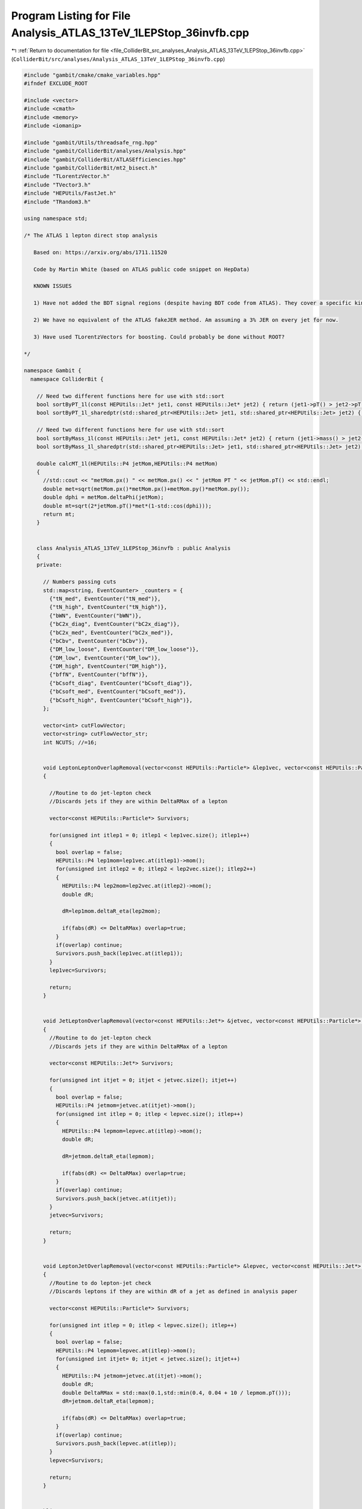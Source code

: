 
.. _program_listing_file_ColliderBit_src_analyses_Analysis_ATLAS_13TeV_1LEPStop_36invfb.cpp:

Program Listing for File Analysis_ATLAS_13TeV_1LEPStop_36invfb.cpp
==================================================================

|exhale_lsh| :ref:`Return to documentation for file <file_ColliderBit_src_analyses_Analysis_ATLAS_13TeV_1LEPStop_36invfb.cpp>` (``ColliderBit/src/analyses/Analysis_ATLAS_13TeV_1LEPStop_36invfb.cpp``)

.. |exhale_lsh| unicode:: U+021B0 .. UPWARDS ARROW WITH TIP LEFTWARDS

.. code-block:: cpp

   #include "gambit/cmake/cmake_variables.hpp"
   #ifndef EXCLUDE_ROOT
   
   #include <vector>
   #include <cmath>
   #include <memory>
   #include <iomanip>
   
   #include "gambit/Utils/threadsafe_rng.hpp"
   #include "gambit/ColliderBit/analyses/Analysis.hpp"
   #include "gambit/ColliderBit/ATLASEfficiencies.hpp"
   #include "gambit/ColliderBit/mt2_bisect.h"
   #include "TLorentzVector.h"
   #include "TVector3.h"
   #include "HEPUtils/FastJet.h"
   #include "TRandom3.h"
   
   using namespace std;
   
   /* The ATLAS 1 lepton direct stop analysis
   
      Based on: https://arxiv.org/abs/1711.11520
   
      Code by Martin White (based on ATLAS public code snippet on HepData)
   
      KNOWN ISSUES
   
      1) Have not added the BDT signal regions (despite having BDT code from ATLAS). They cover a specific kinematic region where the m_stop - m_chi1 mass difference is m_top, which we already know Pythia does badly with.
   
      2) We have no equivalent of the ATLAS fakeJER method. Am assuming a 3% JER on every jet for now.
   
      3) Have used TLorentzVectors for boosting. Could probably be done without ROOT?
   
   */
   
   namespace Gambit {
     namespace ColliderBit {
   
       // Need two different functions here for use with std::sort
       bool sortByPT_1l(const HEPUtils::Jet* jet1, const HEPUtils::Jet* jet2) { return (jet1->pT() > jet2->pT()); }
       bool sortByPT_1l_sharedptr(std::shared_ptr<HEPUtils::Jet> jet1, std::shared_ptr<HEPUtils::Jet> jet2) { return sortByPT_1l(jet1.get(), jet2.get()); }
   
       // Need two different functions here for use with std::sort
       bool sortByMass_1l(const HEPUtils::Jet* jet1, const HEPUtils::Jet* jet2) { return (jet1->mass() > jet2->mass()); }
       bool sortByMass_1l_sharedptr(std::shared_ptr<HEPUtils::Jet> jet1, std::shared_ptr<HEPUtils::Jet> jet2) { return sortByMass_1l(jet1.get(), jet2.get()); }
   
       double calcMT_1l(HEPUtils::P4 jetMom,HEPUtils::P4 metMom)
       {
         //std::cout << "metMom.px() " << metMom.px() << " jetMom PT " << jetMom.pT() << std::endl;
         double met=sqrt(metMom.px()*metMom.px()+metMom.py()*metMom.py());
         double dphi = metMom.deltaPhi(jetMom);
         double mt=sqrt(2*jetMom.pT()*met*(1-std::cos(dphi)));
         return mt;
       }
   
   
       class Analysis_ATLAS_13TeV_1LEPStop_36invfb : public Analysis
       {
       private:
   
         // Numbers passing cuts
         std::map<string, EventCounter> _counters = {
           {"tN_med", EventCounter("tN_med")},
           {"tN_high", EventCounter("tN_high")},
           {"bWN", EventCounter("bWN")},
           {"bC2x_diag", EventCounter("bC2x_diag")},
           {"bC2x_med", EventCounter("bC2x_med")},
           {"bCbv", EventCounter("bCbv")},
           {"DM_low_loose", EventCounter("DM_low_loose")},
           {"DM_low", EventCounter("DM_low")},
           {"DM_high", EventCounter("DM_high")},
           {"bffN", EventCounter("bffN")},
           {"bCsoft_diag", EventCounter("bCsoft_diag")},
           {"bCsoft_med", EventCounter("bCsoft_med")},
           {"bCsoft_high", EventCounter("bCsoft_high")},
         };
   
         vector<int> cutFlowVector;
         vector<string> cutFlowVector_str;
         int NCUTS; //=16;
   
   
         void LeptonLeptonOverlapRemoval(vector<const HEPUtils::Particle*> &lep1vec, vector<const HEPUtils::Particle*> &lep2vec, double DeltaRMax)
         {
   
           //Routine to do jet-lepton check
           //Discards jets if they are within DeltaRMax of a lepton
   
           vector<const HEPUtils::Particle*> Survivors;
   
           for(unsigned int itlep1 = 0; itlep1 < lep1vec.size(); itlep1++)
           {
             bool overlap = false;
             HEPUtils::P4 lep1mom=lep1vec.at(itlep1)->mom();
             for(unsigned int itlep2 = 0; itlep2 < lep2vec.size(); itlep2++)
             {
               HEPUtils::P4 lep2mom=lep2vec.at(itlep2)->mom();
               double dR;
   
               dR=lep1mom.deltaR_eta(lep2mom);
   
               if(fabs(dR) <= DeltaRMax) overlap=true;
             }
             if(overlap) continue;
             Survivors.push_back(lep1vec.at(itlep1));
           }
           lep1vec=Survivors;
   
           return;
         }
   
   
         void JetLeptonOverlapRemoval(vector<const HEPUtils::Jet*> &jetvec, vector<const HEPUtils::Particle*> &lepvec, double DeltaRMax)
         {
           //Routine to do jet-lepton check
           //Discards jets if they are within DeltaRMax of a lepton
   
           vector<const HEPUtils::Jet*> Survivors;
   
           for(unsigned int itjet = 0; itjet < jetvec.size(); itjet++)
           {
             bool overlap = false;
             HEPUtils::P4 jetmom=jetvec.at(itjet)->mom();
             for(unsigned int itlep = 0; itlep < lepvec.size(); itlep++)
             {
               HEPUtils::P4 lepmom=lepvec.at(itlep)->mom();
               double dR;
   
               dR=jetmom.deltaR_eta(lepmom);
   
               if(fabs(dR) <= DeltaRMax) overlap=true;
             }
             if(overlap) continue;
             Survivors.push_back(jetvec.at(itjet));
           }
           jetvec=Survivors;
   
           return;
         }
   
   
         void LeptonJetOverlapRemoval(vector<const HEPUtils::Particle*> &lepvec, vector<const HEPUtils::Jet*> &jetvec)
         {
           //Routine to do lepton-jet check
           //Discards leptons if they are within dR of a jet as defined in analysis paper
   
           vector<const HEPUtils::Particle*> Survivors;
   
           for(unsigned int itlep = 0; itlep < lepvec.size(); itlep++)
           {
             bool overlap = false;
             HEPUtils::P4 lepmom=lepvec.at(itlep)->mom();
             for(unsigned int itjet= 0; itjet < jetvec.size(); itjet++)
             {
               HEPUtils::P4 jetmom=jetvec.at(itjet)->mom();
               double dR;
               double DeltaRMax = std::max(0.1,std::min(0.4, 0.04 + 10 / lepmom.pT()));
               dR=jetmom.deltaR_eta(lepmom);
   
               if(fabs(dR) <= DeltaRMax) overlap=true;
             }
             if(overlap) continue;
             Survivors.push_back(lepvec.at(itlep));
           }
           lepvec=Survivors;
   
           return;
         }
   
   
       public:
   
         // Required detector sim
         static constexpr const char* detector = "ATLAS";
   
         Analysis_ATLAS_13TeV_1LEPStop_36invfb()
         {
   
           set_analysis_name("ATLAS_13TeV_1LEPStop_36invfb");
           set_luminosity(36.);
   
           NCUTS=150;
   
           for(int i=0;i<NCUTS;i++)
           {
             cutFlowVector.push_back(0);
             cutFlowVector_str.push_back("");
           }
   
         }
   
         struct ClusteringHistory : public FJNS::PseudoJet::UserInfoBase
         {
           enum Status
           {
             GOOD,
             JET_TOO_SMALL,
             JET_TOO_LARGE,
             TOO_MANY_ITERATIONS,
             NONE,
           };
   
           struct Step
           {
             double pt;
             double r;
             size_t constit;
             Status status;
           };
   
           size_t id;  // a per-event unique jet id that is needed for the event dump
           std::vector<Step> steps;
   
           static ClusteringHistory* AddStep(ClusteringHistory& history, const Step& step)
           {
             auto newHistory = new ClusteringHistory(history);
             newHistory->steps.push_back(step);
             return newHistory;
           }
         };
   
         // Return the history of a PseudoJet object, handling all the ugly casting.
         ClusteringHistory& GetHistory(const FJNS::PseudoJet& jet)
         {
           auto shared_ptr = jet.user_info_shared_ptr();
           return *dynamic_cast<ClusteringHistory*>(shared_ptr.get());
         }
   
         static std::vector<FJNS::PseudoJet> SortedByNConstit(std::vector<FJNS::PseudoJet> jets)
         {
           std::sort(jets.begin(), jets.end(), [](const FJNS::PseudoJet& a, const FJNS::PseudoJet& b) {
                           if (a.constituents().size() != b.constituents().size())
                           return a.constituents().size() > b.constituents().size();
                           return a.pt() > b.pt();
                           });
   
           return jets;
         }
   
         inline double optimalRadius(const double pT, const double m) { return 2 * m / pT; }
         inline double minRadius(const double pT, const double m) { return optimalRadius(pT, m) - 0.3; }
         inline double maxRadius(const double pT, const double m) { return optimalRadius(pT, m) + 0.5; }
   
   
         std::pair<bool, FJNS::PseudoJet> RecursiveRecluster(const FJNS::PseudoJet& candidate, double candRadius,
                      const double mass, size_t step)
         {
           if (minRadius(candidate.pt(), mass) > candRadius)
           {
             GetHistory(candidate).steps.back().status = ClusteringHistory::JET_TOO_SMALL;
             return std::make_pair(false, candidate);
           }
           else if (maxRadius(candidate.pt(), mass) < candRadius)
           {
             const double newR = std::max(maxRadius(candidate.pt(), mass), candRadius / 2.);
             GetHistory(candidate).steps.back().status = ClusteringHistory::JET_TOO_LARGE;
   
             if (step > 10)
             {
               GetHistory(candidate).steps.back().status = ClusteringHistory::TOO_MANY_ITERATIONS;
               return std::make_pair(false, candidate);
             }
   
             FJNS::JetDefinition jetDef(FJNS::antikt_algorithm, newR);
             auto cs = new FJNS::ClusterSequence(candidate.constituents(), jetDef);
   
             std::vector<FJNS::PseudoJet> reclusteredJets;
             reclusteredJets = SortedByNConstit(cs->inclusive_jets());
   
             if (reclusteredJets.size() == 0)
             {
               delete cs;
               return std::make_pair(false, FJNS::PseudoJet());
             }
   
             cs->delete_self_when_unused();
             auto newCandidate = reclusteredJets[0];
   
             auto newHistory = ClusteringHistory::AddStep(
                      GetHistory(candidate),
                      {newCandidate.pt(), newR, newCandidate.constituents().size(), ClusteringHistory::NONE});
             newCandidate.set_user_info(newHistory);
   
             return RecursiveRecluster(newCandidate, newR, mass, step + 1);
           }
           else
           {
             GetHistory(candidate).steps.back().status = ClusteringHistory::GOOD;
             return std::make_pair(true, candidate);
           }
         }
   
   
         HEPUtils::P4 reclusteredParticle(vector<const HEPUtils::Jet*> jets, vector<const HEPUtils::Jet*> bjets,
                                          const double mass, const bool useBJets)
         {
   
           //AnalysisObject p = AnalysisObject(0., 0., 0., 0., 0, 0, AnalysisObjectType::JET, 0, 0);
           HEPUtils::P4 p;
           double r0 = 3.0;
   
           vector<const HEPUtils::Jet*> usejets;
           for(const HEPUtils::Jet* jet : jets)
           {
             usejets.push_back(jet);
           }
   
           if (useBJets && bjets.size())
           {
             for(const HEPUtils::Jet* bjet : bjets)
             {
               usejets.push_back(bjet);
             }
           }
   
           std::vector<FJNS::PseudoJet> initialJets;
   
           for (const HEPUtils::Jet* jet : usejets)
           {
             FJNS::PseudoJet Pjet(jet->mom().px(), jet->mom().py(), jet->mom().pz(), jet->mom().E());
             initialJets.push_back(Pjet);
           }
   
           FJNS::JetDefinition jetDef(FJNS::antikt_algorithm, r0);
           FJNS::ClusterSequence cs(initialJets, jetDef);
   
           auto candidates = FJNS::sorted_by_pt(cs.inclusive_jets());
   
           std::vector<FJNS::PseudoJet> selectedJets;
           selectedJets.reserve(candidates.size());
           std::vector<FJNS::PseudoJet> badJets;
           badJets.reserve(candidates.size());
   
           size_t i = 0;
           for (auto& cand : candidates)
           {
             auto history = new ClusteringHistory();
             history->id = i;
             history->steps.push_back({cand.pt(), r0, cand.constituents().size(), ClusteringHistory::NONE});
             cand.set_user_info(history);
             ++i;
           }
   
           for (const auto& cand : candidates)
           {
             bool selected = false;
             FJNS::PseudoJet jet;
   
             std::tie(selected, jet) = RecursiveRecluster(cand, r0, mass, 0);
   
             if (selected)
               selectedJets.push_back(jet);
             else
               badJets.push_back(jet);
           }
   
           if (selectedJets.size() < 1)
           {
             return p;
           }
   
           vector<std::shared_ptr<HEPUtils::Jet>> aoSelectedJets;
           for (const FJNS::PseudoJet& j : selectedJets) aoSelectedJets.push_back(std::make_shared<HEPUtils::Jet>(HEPUtils::mk_p4(j)));
   
           //for (const auto jet : selectedJets)
           //  aoSelectedJets.push_back(
           //     AnalysisObject(jet.px(), jet.py(), jet.pz(), jet.E(), 0, 0, AnalysisObjectType::COMBINED, 0, 0));
   
           std::sort(aoSelectedJets.begin(), aoSelectedJets.end(), sortByPT_1l_sharedptr);
           p = aoSelectedJets[0]->mom();
   
           return p;
         }
   
   
         void run(const HEPUtils::Event* event)
         {
   
           // Missing energy
           HEPUtils::P4 metVec = event->missingmom();
           double Met = event->met();
   
           // Construct baseline electron objects
           vector<const HEPUtils::Particle*> baselineElectrons;
           for (const HEPUtils::Particle* electron : event->electrons())
           {
             if (electron->pT() > 5. && electron->abseta() < 2.47)
             {
               baselineElectrons.push_back(electron);
             }
           }
   
           // Apply electron efficiency
           ATLAS::applyElectronEff(baselineElectrons);
   
           // Construct baseline muon objects
           vector<const HEPUtils::Particle*> baselineMuons;
           for (const HEPUtils::Particle* muon : event->muons())
           {
             if (muon->pT() > 4. && muon->abseta() < 2.7)
             {
               baselineMuons.push_back(muon);
             }
           }
   
           // Apply muon efficiency
           ATLAS::applyMuonEff(baselineMuons);
   
           // Construct set of all light baseline leptons
           vector<const HEPUtils::Particle*> baselineLeptons = baselineElectrons;
           baselineLeptons.insert(baselineLeptons.end(), baselineMuons.begin(), baselineMuons.end() );
   
           // Construct baseline tau objects
           vector<const HEPUtils::Particle*> baselineTaus;
           for (const HEPUtils::Particle* tau : event->taus())
           {
             if (tau->pT() > 20. && fabs(tau->eta()) < 2.5) baselineTaus.push_back(tau);
           }
           // Apply tau efficiency
           ATLAS::applyTauEfficiencyR1(baselineTaus);
   
           // Photons
           vector<const HEPUtils::Particle*> signalPhotons;
           for (const HEPUtils::Particle* photon : event->photons())
           {
             signalPhotons.push_back(photon);
           }
   
           // Jets
           vector<const HEPUtils::Jet*> bJets;
           vector<const HEPUtils::Jet*> nonBJets;
           vector<const HEPUtils::Jet*> trueBJets; //for debugging
   
           // Get b jets
           const std::vector<double>  a = {0,10.};
           const std::vector<double>  b = {0,10000.};
           const std::vector<double> c = {0.77}; // set b-tag efficiency to 77%
           HEPUtils::BinnedFn2D<double> _eff2d(a,b,c);
           for (const HEPUtils::Jet* jet : event->jets())
           {
             bool hasTag=has_tag(_eff2d, fabs(jet->eta()), jet->pT());
             if (jet->pT() > 20. && fabs(jet->eta()) < 4.9)
             {
               if(jet->btag() && hasTag && fabs(jet->eta()) < 2.5 && jet->pT() > 20.)
               {
                 bJets.push_back(jet);
               }
               else
               {
                 nonBJets.push_back(jet);
               }
             }
           }
   
           // Note: use paper description instead of code snippet
           // This is not identical to the overlap removal in the paper
           // Probably good enough though
           LeptonLeptonOverlapRemoval(baselineMuons,baselineElectrons,0.01); // mimics shared track requirement
           JetLeptonOverlapRemoval(nonBJets,baselineElectrons,0.2);
           LeptonJetOverlapRemoval(baselineElectrons,nonBJets);
           LeptonJetOverlapRemoval(baselineElectrons,bJets);
           LeptonJetOverlapRemoval(baselineMuons,nonBJets);
           LeptonJetOverlapRemoval(baselineMuons,bJets);
           LeptonLeptonOverlapRemoval(baselineTaus,baselineElectrons,0.1);
   
           // Fill a jet-pointer-to-bool map to make it easy to check
           // if a given jet is treated as a b-jet in this analysis
           map<const HEPUtils::Jet*,bool> analysisBtags;
           for (const HEPUtils::Jet* jet : bJets) {
             analysisBtags[jet] = true;
           }
           for (const HEPUtils::Jet* jet : nonBJets) {
             analysisBtags[jet] = false;
           }
   
           // Signal object containers
           vector<const HEPUtils::Particle*> signalElectrons;
           vector<const HEPUtils::Particle*> signalSoftElectrons;
           vector<const HEPUtils::Particle*> signalMuons;
           vector<const HEPUtils::Particle*> signalSoftMuons;
           vector<const HEPUtils::Particle*> signalLeptons;
           vector<const HEPUtils::Particle*> signalSoftLeptons;
           vector<const HEPUtils::Particle*> electronsForVeto;
           vector<const HEPUtils::Particle*> muonsForVeto;
   
           vector<const HEPUtils::Jet*> signalJets;
           vector<const HEPUtils::Jet*> signalBJets;
           vector<const HEPUtils::Jet*> signalNonBJets;
   
           // Now apply signal jet cuts
           for (const HEPUtils::Jet* jet : bJets)
           {
             if(jet->pT() > 25. && fabs(jet->eta())<2.5)
             {
               signalJets.push_back(jet);
               signalBJets.push_back(jet);
             }
           }
   
           for (const HEPUtils::Jet* jet : nonBJets)
           {
             if(jet->pT() > 25. && fabs(jet->eta())<2.5)
             {
               signalJets.push_back(jet);
               signalNonBJets.push_back(jet);
             }
           }
   
           // Note that the isolation requirements and tight selection are currently missing
   
           for (const HEPUtils::Particle* electron : baselineElectrons)
           {
             signalSoftElectrons.push_back(electron);
             signalSoftLeptons.push_back(electron);
             if(electron->pT() > 25.)
             {
               signalElectrons.push_back(electron);
               signalLeptons.push_back(electron);
             }
           }
   
           for (const HEPUtils::Particle* muon : baselineMuons)
           {
             signalSoftMuons.push_back(muon);
             signalSoftLeptons.push_back(muon);
             if(muon->pT() > 25.)
             {
               signalMuons.push_back(muon);
               signalLeptons.push_back(muon);
             }
           }
   
           // We now have the signal electrons, muons, jets and b jets- move on to the analysis
   
           int nJets=signalJets.size();
           int nBJets = signalBJets.size();
   
           // Minimal event selection
           bool cut_minSelection=false;
           if((Met > 100. && (baselineElectrons.size()+baselineMuons.size()) == 1 &&
               ((signalSoftLeptons.size() == 1 || signalLeptons.size() == 1)) && nJets > 1)) cut_minSelection=true;
   
           vector<const HEPUtils::Jet*> mostBjetLike;
           vector<const HEPUtils::Jet*> signalNotBjetLike;
           vector<const HEPUtils::Jet*> signalNotBjet;
   
           // create containers with exactly 2 jets being considered to be b-jets and the inverse
           int bJet1 = -1, bJet2 = -1;
   
           for (unsigned int i = 0; i < signalJets.size(); ++i)
           {
             if (!analysisBtags.at(signalJets[i])) continue;
             if (bJet1 == -1)
               bJet1 = i;
             else if (bJet2 == -1)
             {
               bJet2 = i;
               break;
             }
           }
           if (bJet2 == -1)
           {
             for (unsigned int i = 0; i < signalJets.size(); ++i)
             {
               if (analysisBtags.at(signalJets[i])) continue;
               if (bJet1 == -1)
                 bJet1 = i;
               else if (bJet2 == -1)
               {
                 bJet2 = i;
                 break;
               }
             }
           }
   
           if(signalJets.size()>1)
           {
             mostBjetLike.push_back(signalJets.at(bJet1));
             mostBjetLike.push_back(signalJets.at(bJet2));
           }
   
           for (int i = 0; i < (int)signalJets.size(); ++i)
           {
             if (!analysisBtags.at(signalJets[i])) signalNotBjet.push_back(signalJets.at(i));
             if (i == bJet1 || i == bJet2) continue;
             signalNotBjetLike.push_back(signalJets.at(i));
           }
   
           /* ensure object collections to be pT sorted */
           std::sort(signalJets.begin(), signalJets.end(), sortByPT_1l);
           //if (baseTaus.size() > 0) sortObjectsByPt(baseTaus);
   
           // Now make a collection to hold the JER for each jet
           // Have obtained the values from Matthias' BuckFast code
           // https://atlas.web.cern.ch/Atlas/GROUPS/PHYSICS/CONFNOTES/ATLAS-CONF-2015-017/
           // Parameterisation can be still improved, but eta dependence is minimal
           const std::vector<double>  binedges_eta = {0,10.};
           const std::vector<double>  binedges_pt = {0,50.,70.,100.,150.,200.,1000.,10000.};
           const std::vector<double> JetsJER = {0.145,0.115,0.095,0.075,0.07,0.05,0.04};
           static HEPUtils::BinnedFn2D<double> _resJets2D(binedges_eta,binedges_pt,JetsJER);
           vector<double> signalJER;
   
           for(unsigned int i = 0; i < signalJets.size(); ++i)signalJER.push_back(_resJets2D.get_at(signalJets[i]->abseta(), signalJets[i]->pT()));
   
           float sigmaAbsHtMiss = 0;
           float Ht = 0;
           /* calculate vecHtMiss */
           HEPUtils::P4 vecHtMiss;
           HEPUtils::P4 leptonHtMiss;
   
           bool preselLowMet=false;
           bool preselHighMet=false;
           double MetPerp = 0.;
           double HtSigMiss=0.;
           double absDPhiJMet0 = 0.;
           double absDPhiJMet1 = 0.;
           double absDPhiJiMet = 0.;
           double mT=0.;
           double topReclM=0.;
           double WReclM=0.;
           double amT2=0.;
           double dRbl=9999.;
           double mT2Tau=0.;
           double dPhiMetLep;
           double pTLepOverMet=999.;
   
           if(cut_minSelection)
           {
   
             for (unsigned int i = 0; i < baselineLeptons.size(); ++i)
             {
               vecHtMiss    -= baselineLeptons[i]->mom();
               leptonHtMiss -= baselineLeptons[i]->mom();
             }
   
             for (unsigned int i = 0; i < signalJets.size(); ++i)
               vecHtMiss -= signalJets[i]->mom();
   
             /* calculate Ht and HtSig */
             for (const HEPUtils::Jet* jet : signalJets) Ht += jet->pT();
   
             TRandom3 myRandom;
             myRandom.SetSeed(signalJets[0]->pT());
   
             int PEs = 100;
             // double smear_factor;
             double ETmissmean = 0, ETmissRMS = 0;
             for (int j = 0; j < PEs; ++j)
             {
               double jetHtx = leptonHtMiss.px();
               double jetHty = leptonHtMiss.py();
   
               for (unsigned int i = 0; i < signalJets.size(); ++i)
               {
                 //std::normal_distribution<> dx(signalJets[i]->mom().px(), signalJets[i]->mom().px() * signalJER[i]);
                 //std::normal_distribution<> dy(signalJets[i]->mom().py(), signalJets[i]->mom().px() * signalJER[i]);
                 //jetHtx -= dx(Random::rng());
                 //jetHty -= dy(Random::rng());
                 jetHtx -= myRandom.Gaus(signalJets[i]->mom().px(), signalJets[i]->mom().px() * signalJER[i]);
                 jetHty -= myRandom.Gaus(signalJets[i]->mom().py(), signalJets[i]->mom().px() * signalJER[i]);
               }
               double ETtemp = sqrt(jetHtx * jetHtx + jetHty * jetHty);
               ETmissmean += ETtemp;
               ETmissRMS  += ETtemp * ETtemp;
             }
   
             ETmissmean = ETmissmean / PEs;
             sigmaAbsHtMiss = sqrt((ETmissRMS / PEs) - ETmissmean * ETmissmean);
   
             HtSigMiss = (ETmissmean - 100.) / sigmaAbsHtMiss;
   
             double absDPhiJMet[4] = {fabs(signalJets[0]->mom().deltaPhi(metVec)), fabs(signalJets[1]->mom().deltaPhi(metVec)),
                    signalJets.size() > 2 ? fabs(signalJets[2]->mom().deltaPhi(metVec)) : NAN,
                    signalJets.size() > 3 ? fabs(signalJets[3]->mom().deltaPhi(metVec)) : NAN};
   
             if(nJets>0)absDPhiJMet0 = absDPhiJMet[0];
             if(nJets>1)absDPhiJMet1 = absDPhiJMet[1];
   
             for (int i = 1; i < 4; i++)
               if (absDPhiJMet[i] < absDPhiJiMet) absDPhiJiMet = absDPhiJMet[i];
   
             mT = calcMT_1l(baselineLeptons[0]->mom(), metVec);
             dPhiMetLep = fabs(metVec.deltaPhi(baselineLeptons[0]->mom()));
   
             // Calculate MT2 tau using the leading tau in the event
             mT2Tau = 120.;
             if(baselineTaus.size() > 0)
             {
               double pa_tau[3] = { 0, baselineTaus[0]->mom().px(), baselineTaus[0]->mom().py() };
               double pb_tau[3] = { 0, baselineLeptons[0]->mom().px(), baselineLeptons[0]->mom().py() };
               double pmiss_tau[3] = { 0, metVec.px(), metVec.py() };
               double mn_tau = 0.;
               mt2_bisect::mt2 mt2_event_tau;
               mt2_event_tau.set_momenta(pa_tau,pb_tau,pmiss_tau);
               mt2_event_tau.set_mn(mn_tau);
   
               mT2Tau = mt2_event_tau.get_mt2();
             }
   
             pTLepOverMet = baselineLeptons[0]->pT() / Met;
             preselHighMet = Met > 230 && mT > 30;
             preselLowMet  =  baselineLeptons[0]->pT() > 27 && signalBJets.size() > 0 && signalJets[0]->pT() > 50. && Met > 100 && mT > 90;
   
             // Apply tight selection if lepton is an electron
             // Am using same selection as 8 TeV (probably needs updating)
             // Note that we have already applied a 1 lepton cut
             if (baselineElectrons.size()==1 && baselineMuons.size()==0)
             {
               vector<const HEPUtils::Particle*> tightElectrons;
               tightElectrons.push_back(baselineElectrons[0]);
               ATLAS::applyTightIDElectronSelection(tightElectrons);
               preselLowMet = preselLowMet && (tightElectrons.size()==1);
             }
   
             // Now calculate amT2 using two different assignments of the b jets and the leptons
   
             HEPUtils::P4 lepton_plus_bjet0;
             HEPUtils::P4 lepton_plus_bjet1;
   
             lepton_plus_bjet0 = baselineLeptons[0]->mom()+mostBjetLike[0]->mom();
             lepton_plus_bjet1 = baselineLeptons[0]->mom()+mostBjetLike[1]->mom();
   
             double pa_a[3] = { 0, lepton_plus_bjet0.px(), lepton_plus_bjet0.py() };
             double pb_a[3] = { 80, mostBjetLike[1]->mom().px(), mostBjetLike[1]->mom().py() };
             double pmiss_a[3] = { 0, metVec.px(), metVec.py() };
             double mn_a = 0.;
   
             mt2_bisect::mt2 mt2_event_a;
   
             mt2_event_a.set_momenta(pa_a,pb_a,pmiss_a);
             mt2_event_a.set_mn(mn_a);
   
             double mt2a = mt2_event_a.get_mt2();
   
             double pa_b[3] = { 0, lepton_plus_bjet1.px(), lepton_plus_bjet1.py() };
             double pb_b[3] = { 80, mostBjetLike[0]->mom().px(), mostBjetLike[0]->mom().py() };
             double pmiss_b[3] = { 0, metVec.px(), metVec.py() };
             double mn_b = 0.;
   
             mt2_bisect::mt2 mt2_event_b;
   
             mt2_event_b.set_momenta(pa_b,pb_b,pmiss_b);
             mt2_event_b.set_mn(mn_b);
             double mt2b = mt2_event_b.get_mt2();
   
             amT2 = std::min(mt2a,mt2b);
             dRbl = baselineLeptons[0]->mom().deltaR_eta(mostBjetLike[0]->mom());
   
             /* Reconstruct top by a chi2 based method */
             float mW = 80.;
             float mTop = 170.;
             float chi2min = 9e99;
             //AnalysisObject* topChi2 = new AnalysisObject(0., 0., 0., 0., 0, 0, AnalysisObjectType::JET, 0, 0);
             HEPUtils::P4 topChi2;
             int jetComb[3] = {0, 0, 0};
             vector<double> signalBJER;
   
             for(unsigned int i = 0; i < mostBjetLike.size(); ++i)signalBJER.push_back(_resJets2D.get_at(mostBjetLike[i]->abseta(), mostBjetLike[i]->pT()));
             float f;
   
             for (int i = 0; i < (int)signalJets.size(); ++i)
             {
               if (i == bJet1 || i == bJet2) continue;
               for (int j = i + 1; j < (int)signalJets.size(); ++j)
               {
                 if (j == bJet1 || j == bJet2) continue;
                 for (unsigned int k = 0; k < mostBjetLike.size() && k < 2; ++k)
                 {
                   f = pow((signalJets[i]->mom() + signalJets[j]->mom() + mostBjetLike[k]->mom()).m() - mTop, 2) /
                           (pow((signalJets[i]->mom() + signalJets[j]->mom() + mostBjetLike[k]->mom()).m(), 2) *
                           (pow(signalJER[i], 2) + pow(signalJER[j], 2) + pow(signalBJER[k], 2))) +
                            pow((signalJets[i]->mom() + signalJets[j]->mom()).m() - mW, 2) /
                           (pow((signalJets[i]->mom() + signalJets[j]->mom()).m(), 2) * (pow(signalJER[i], 2) + pow(signalJER[j], 2)));
                   if (f < chi2min)
                   {
                     chi2min = f;
                     jetComb[0] = i;
                     jetComb[1] = j;
                     jetComb[2] = k;
                   }
                 }
               }
             }
             topChi2 = signalJets[jetComb[0]]->mom() + signalJets[jetComb[1]]->mom() + mostBjetLike[jetComb[2]]->mom();
   
   
             HEPUtils::P4 top1;
             top1 = baselineLeptons[0]->mom() + (jetComb[2] == 0 ? mostBjetLike[1]->mom() : mostBjetLike[0]->mom());
   
             /* calculate MetPerp */
   
             TLorentzVector ttbar;
             ttbar.SetPxPyPzE((topChi2 + top1).px(),(topChi2 + top1).py(),(topChi2 + top1).pz(),(topChi2 + top1).E());
             TLorentzVector top1Rest;
             top1Rest.SetPxPyPzE(top1.px(),top1.py(),top1.pz(),top1.E());
             TLorentzVector metRest;
             metRest.SetPxPyPzE(metVec.px(),metVec.py(),metVec.pz(),metVec.E());
   
   
             ttbar.Boost(-ttbar.Px() / ttbar.E(), -ttbar.Py() / ttbar.E(), -ttbar.Pz() / ttbar.E());
   
   
             top1Rest.Boost(-ttbar.Px() / ttbar.E(), -ttbar.Py() / ttbar.E(), -ttbar.Pz() / ttbar.E());
             metRest.Boost(-ttbar.Px() / ttbar.E(), -ttbar.Py() / ttbar.E(), -ttbar.Pz() / ttbar.E());
             MetPerp = metRest.Vect().XYvector().Norm(top1Rest.Vect().XYvector()).Mod();
   
             // Now we have to do the fancy jet reclustering to get reconstructed W and top particles
   
             HEPUtils::P4 WRecl = reclusteredParticle(signalNotBjet, mostBjetLike, mW, false); //signalNotBjet+mostBjetLike is inconsistent but bjets are not used anyway
             HEPUtils::P4 topRecl = reclusteredParticle(signalNotBjetLike, mostBjetLike, 175., true);
   
             topReclM=0;
   
             if (nBJets > 0 && nJets > 3 && preselHighMet)topReclM=topRecl.m();
             WReclM = WRecl.m();
   
           }
   
           // Should now be ready to do signal selections
   
           bool is_tN_med=false;
           bool is_tN_high=false;
           bool is_bWN=false;
           bool is_bC2x_diag=false;
           bool is_bC2x_med=false;
           bool is_bCbv=false;
           // bool is_DM_low_loose=false;  // <-- We currently don't use this
           bool is_DM_low=false;
           bool is_DM_high=false;
   
           bool is_bffN=false;
           bool is_bCsoft_diag=false;
           bool is_bCsoft_med=false;
           bool is_bCsoft_high=false;
   
           // non-soft lepton selections
           if (signalLeptons.size() == 1)
           {
             //tN_med
             if (nJets > 3 && nBJets > 0 && preselLowMet && signalJets[0]->pT() > 60 && signalJets[1]->pT() > 50 &&
                 signalJets[3]->pT() > 40 && Met > 250 && MetPerp > 230 && HtSigMiss > 14 && mT > 160 && amT2 > 175 &&
                 topReclM > 150 && dRbl < 2.0 && absDPhiJMet0 > 0.4 && absDPhiJMet1 > 0.4 && mT2Tau > 80)
               is_tN_med=true;
   
             //tN_high
             if (nJets > 3 && nBJets > 0 && preselHighMet && signalJets[0]->pT() > 100 && signalJets[1]->pT() > 80 &&
                 signalJets[2]->pT() > 50 && signalJets[3]->pT() > 30 && Met > 550 && HtSigMiss > 27 && mT > 160 &&
                 amT2 > 175 && topReclM > 130 && dRbl < 2.0 && absDPhiJMet0 > 0.4 && absDPhiJMet1 > 0.4 &&
                 mT2Tau > 80)
               is_tN_high=true;
   
             //bWN
             if (nJets > 3 && nBJets > 0 && preselHighMet && signalJets[0]->pT() > 50 && Met > 300 && mT > 130 &&
                 amT2 < 110 && dPhiMetLep < 2.5 && absDPhiJMet0 > 0.4 && absDPhiJMet1 > 0.4 && mT2Tau > 80)
               is_bWN=true;
   
             //bC2x_diag
             if (nJets > 3 && nBJets > 1 && preselHighMet && signalJets[2]->pT() > 75 && signalJets[3]->pT() > 30 &&
                 signalBJets[1]->pT() > 30 && Met > 230 && HtSigMiss > 13 && mT > 180 && amT2 > 175 &&
                 absDPhiJMet0 > 0.7 && absDPhiJMet1 > 0.7 && WReclM > 50 && mT2Tau > 80)
               is_bC2x_diag=true;
   
             //bC2x_med
             if (nJets > 3 && nBJets > 1 && preselHighMet && signalJets[0]->pT() > 200 && signalJets[1]->pT() > 140 &&
                 signalBJets[1]->pT() > 140 && Met > 230 && HtSigMiss > 10 && mT > 120 && amT2 > 300 &&
                 absDPhiJMet0 > 0.9 && absDPhiJMet1 > 0.9 && WReclM > 50 && mT2Tau > 80)
               is_bC2x_med=true;
   
             //bCbv
             if (nJets > 1 && nBJets == 0 && preselHighMet && signalJets[0]->pT() > 120 && signalJets[1]->pT() > 80 &&
                 Met > 360 && HtSigMiss > 16 && mT > 200 && absDPhiJMet0 > 2.0 && absDPhiJMet1 > 0.8 &&
                 WReclM >= 70 && WReclM <= 100 && dPhiMetLep > 1.2 && baselineLeptons[0]->pT() > 60)
               is_bCbv=true;
   
             // We currently don't use this.
             // //DM_low_loose
             // if (nJets > 3 && nBJets > 0 && preselHighMet && signalJets[1]->pT() > 60 && signalJets[2]->pT() > 40 &&
             //     Met > 300 && mT > 120 && HtSigMiss > 14 && amT2 > 140 && dPhiMetLep > 0.8 && absDPhiJiMet > 1.4)
             //   is_DM_low_loose=true;
   
             //DM_low
             if (nJets > 3 && nBJets > 0 && preselHighMet && signalJets[0]->pT() > 120 && signalJets[1]->pT() > 85 &&
                 signalJets[2]->pT() > 65 && signalBJets[0]->pT() > 60 && Met > 320 && mT > 170 && HtSigMiss > 14 &&
                 amT2 > 160 && topReclM > 130 && dPhiMetLep > 1.2 && absDPhiJiMet > 1.0 && mT2Tau > 80)
               is_DM_low=true;
   
             //DM_high
             if (nJets > 3 && nBJets > 0 && preselHighMet && signalJets[0]->pT() > 125 && signalJets[1]->pT() > 75 &&
                 signalJets[2]->pT() > 65 && Met > 380 && mT > 225 && amT2 > 190 && topReclM > 130 &&
                 dPhiMetLep > 1.2 && absDPhiJiMet > 1.0)
               is_DM_high=true;
           }
   
           // Soft-lepton selections
           bool preselSoftLep=false;
           double Wpt = 0.;
   
           double minDPhiMetBJet = 99999.;
           for(size_t i=0;i<signalBJets.size();i++)
           {
             double dPhi_tmp = fabs(signalBJets[i]->mom().deltaPhi(metVec));
             if(dPhi_tmp<minDPhiMetBJet)minDPhiMetBJet=dPhi_tmp;
           }
   
           double dRbb=0;
           if(nBJets>1)dRbb=mostBjetLike[0]->mom().deltaR_eta(mostBjetLike[1]->mom());
   
   
           if (signalSoftLeptons.size() == 1)
           {
             preselSoftLep = Met > 230;
   
             // Apply tight selection if lepton is an electron
             // Am using same selection as 8 TeV (probably needs updating)
             // Note that we have already applied a 1 lepton cut
             if (signalSoftElectrons.size()==1 && signalSoftMuons.size()==0)
             {
               vector<const HEPUtils::Particle*> tightElectrons;
               tightElectrons.push_back(signalSoftElectrons[0]);
               ATLAS::applyTightIDElectronSelection(tightElectrons);
               preselSoftLep = preselSoftLep && (tightElectrons.size()==1);
             }
   
             Wpt = (signalSoftLeptons[0]->mom()+metVec).pT();
           }
   
           //bffN
           if (nJets > 1 && nBJets > 0 && preselSoftLep && signalJets[0]->pT() > 400 && Met > 300 && mT < 160 &&
               pTLepOverMet < 0.02 && minDPhiMetBJet < 1.5 && absDPhiJMet0 > 0.4 && absDPhiJMet1 > 0.4 &&
               topReclM < 150 && !analysisBtags.at(signalJets[0]))is_bffN=true;
   
           //bCsoft_diag
           if (nJets > 1 && nBJets > 0 && preselSoftLep && signalJets[0]->pT() > 400 && Met > 300 && mT < 50 &&
               pTLepOverMet < 0.02 && minDPhiMetBJet < 1.5 && absDPhiJMet0 > 0.4 && absDPhiJMet1 > 0.4 &&
               topReclM < 150 && !analysisBtags.at(signalJets[0]))is_bCsoft_diag=true;
   
           //bCsoft_med
           if (nJets > 2 && nBJets > 1 && preselSoftLep && signalJets[0]->pT() > 120 && signalJets[1]->pT() > 60 &&
               signalJets[2]->pT() > 40 && signalBJets[0]->pT() > 120 && signalBJets[1]->pT() > 60 && Met > 230 &&
               mT < 160 && pTLepOverMet < 0.03 && amT2 > 200 && minDPhiMetBJet > 0.8 && absDPhiJMet0 > 0.4 &&
               absDPhiJMet1 > 0.4 && Wpt > 400)is_bCsoft_med=true;
   
           //bCsoft_high
           if (nJets > 1 && nBJets > 1 && preselSoftLep && signalJets[1]->pT() > 100 && signalBJets[1]->pT() > 100 &&
               Met > 230 && mT < 160 && pTLepOverMet < 0.03 && amT2 > 300 && minDPhiMetBJet > 0.4 &&
               absDPhiJMet0 > 0.4 && absDPhiJMet1 > 0.4 && Wpt > 500 && dRbb > 0.8)is_bCsoft_high=true;
   
           //bool isSRD_high=false;
   
           cutFlowVector_str[0] = "No cuts ";
           cutFlowVector_str[1] = "Derivation skim";
           cutFlowVector_str[2] = ">=1 baseline lepton ";
           cutFlowVector_str[3] = ">=1 signal lepton ";
           cutFlowVector_str[4] = "==1 signal lepton ";
           cutFlowVector_str[5] = "==1 baseline lepton ";
           cutFlowVector_str[6] = "XE trigger, >=4 jets, met > 230 GeV ";
           cutFlowVector_str[7] = "deltaPhi(j1,met) > 0.4 ";
           cutFlowVector_str[8] = "deltaPhi(j2,met) > 0.4 ";
           cutFlowVector_str[9] = "mT2tau > 80 GeV ";
           cutFlowVector_str[10] = "tN_med: j0 pT > 60 GeV";
           cutFlowVector_str[11] = "tN_med: j1 pT > 50 GeV";
           cutFlowVector_str[12] = "tN_med: j2 pT > 40 GeV ";
           cutFlowVector_str[13] = "tN_med: j3 pT > 40 GeV ";
           cutFlowVector_str[14] = "tN_med: met > 250 GeV ";
           cutFlowVector_str[15] = "tN_med: metPerp > 230 GeV";
           cutFlowVector_str[16] = "tN_med: HTmissSig > 14 ";
           cutFlowVector_str[17] = "tN_med: mT > 160 GeV";
           cutFlowVector_str[18] = "tN_med: amt2 > 175 GeV";
           cutFlowVector_str[19] = "tN_med: >=1 b jet ";
           cutFlowVector_str[20] = "tN_med: deltaR(b,l) < 2.0";
           cutFlowVector_str[21] = "tN_med: mtop_recl > 150 GeV";
           cutFlowVector_str[22] = "tN_high: j0 pT > 100 GeV ";
           cutFlowVector_str[23] = "tN_high: j1 pT > 80 GeV ";
           cutFlowVector_str[24] = "tN_high: j2 pT > 50 GeV";
           cutFlowVector_str[25] = "tN_high: j3 pT > 30 GeV";
           cutFlowVector_str[26] = "tN_high: met > 550 GeV ";
           cutFlowVector_str[27] = "tN_high: HTmissSig > 27";
           cutFlowVector_str[28] = "tN_high: mT > 160 GeV ";
           cutFlowVector_str[29] = "tN_high: amT2 > 175 GeV ";
           cutFlowVector_str[30] = "tN_high: >= 1 b jet";
           cutFlowVector_str[31] = "tN_high: deltaR(b,l) < 2.0";
           cutFlowVector_str[32] = "tN_high: mtop_recl > 130 GeV";
           cutFlowVector_str[33] = "bWN: jet0 pT > 50 GeV";
           cutFlowVector_str[34] = "bWN: Met > 300 GeV ";
           cutFlowVector_str[35] = "bWN: mT > 130 GeV";
           cutFlowVector_str[36] = "bWN: amT2 < 110 GeV";
           cutFlowVector_str[37] = "bWN: >=1 b jet";
           cutFlowVector_str[38] = "bWN: deltaPhi(l,ptmiss) < 2.5";
           cutFlowVector_str[39] = "bffN: Soft lepton preselection";
           cutFlowVector_str[40] = "bffN: Met > 300 GeV";
           cutFlowVector_str[41] = "bffN: jet0 pT > 400 GeV";
           cutFlowVector_str[42] = "bffN: mT < 160 GeV";
           cutFlowVector_str[43] = "bffN: leading jet not b-tagged";
           cutFlowVector_str[44] = "bffN: min(DPhi(ptmiss, b-jet)) < 1.5";
           cutFlowVector_str[45] = "bffN: pTl/Met < 0.05 ";
           cutFlowVector_str[46] = "bffN: top veto (or mtop_recl < 150 GeV) ";
           cutFlowVector_str[47] = "bffN: pTl/met < 0.02 ";
           cutFlowVector_str[48] = "bC2x_diag: jet0 pT > 75 GeV";
           cutFlowVector_str[49] = "bC2x_diag: jet2 pT > 75 GeV ";
           cutFlowVector_str[50] = "bC2x_diag: jet3 pT > 75 GeV ";
           cutFlowVector_str[51] = "bC2x_diag: jet4 pT > 30 GeC ";
           cutFlowVector_str[52] = "bC2x_diag: >=2 b jet ";
           cutFlowVector_str[53] = "bC2x_diag: bjet1 pT > 30 GeV ";
           cutFlowVector_str[54] = "bC2x_diag: dPhi(j1,ptmiss) > 0.7 ";
           cutFlowVector_str[55] = "bC2x_diag: dPhi(j2,ptmiss) > 0.7 ";
           cutFlowVector_str[56] = "bC2x_diag: HTmissSig > 13 ";
           cutFlowVector_str[57] = "bC2x_diag: mT > 180 GeV ";
           cutFlowVector_str[58] = "bC2x_diag: amT2 > 175 GeV ";
           cutFlowVector_str[59] = "bC2x_diag: mWrecl > 50 GeV ";
           cutFlowVector_str[60] = "bC2x_med: jet0 pT > 200 GeV ";
           cutFlowVector_str[61] = "bC2x_med: jet1 pT > 140 GeV ";
           cutFlowVector_str[62] = "bC2x_med: >=2 b jet ";
           cutFlowVector_str[63] = "bC2x_med: bjet0 pT > 140 GeV ";
           cutFlowVector_str[64] = "bC2x_med: bjet1 pT > 140 GeV";
           cutFlowVector_str[65] = "bC2x_med: dPhi(j1,ptmiss) > 0.9 ";
           cutFlowVector_str[66] = "bC2x_med: dPhi(j2,ptmiss) > 0.9 " ;
           cutFlowVector_str[67] = "bC2x_med: HTmissSig > 10";
           cutFlowVector_str[68] = "bC2x_med: mT > 120 GeV";
           cutFlowVector_str[69] = "bC2x_med: amT2 > 300 GeV ";
           cutFlowVector_str[70] = "bC2x_med: mWrecl > 50 GeV ";
           cutFlowVector_str[71] = "bCbv: jet0 pT > 120 GeV";
           cutFlowVector_str[72] = "bCbv: jet1 pT > 80 GeV ";
           cutFlowVector_str[73] = "bCbv: ==0 b jets ";
           cutFlowVector_str[74] = "bCbv: lepton pt > 60 GeV ";
           cutFlowVector_str[75] = "bCbv: dPhi(j1,ptmiss) > 2.0 ";
           cutFlowVector_str[76] = "bCbv: dPhi(j2,ptmiss) > 0.8 ";
           cutFlowVector_str[77] = "bCbv: Met > 360 GeV ";
           cutFlowVector_str[78] = "bCbv: HtmissSig > 16";
           cutFlowVector_str[79] = "bCbv: mT > 200 GeV";
           cutFlowVector_str[80] = "bCbv: mWrecl in [70,100] GeV";
           cutFlowVector_str[81] = "bCbv: dPhi(l,ptmiss) > 1.2";
           cutFlowVector_str[82] = "bCsoft_diag: Soft lepton preselection";
           cutFlowVector_str[83] = "bCsoft_diag: Met > 300 GeV";
           cutFlowVector_str[84] = "bCsoft_diag: jet0 pT > 400 GeV ";
           cutFlowVector_str[85] = "bCsoft_diag: mT < 160 GeV ";
           cutFlowVector_str[86] = "bCsoft_diag: leading jet not b-tagged ";
           cutFlowVector_str[87] = "bCsoft_diag: mT < 50 GeV ";
           cutFlowVector_str[88] = "bCsoft_diag: min(dPhi(ptmiss, b-jet)) < 1.5 ";
           cutFlowVector_str[89] = "bCsoft_diag: pTl/Met < 0.05 ";
           cutFlowVector_str[90] = "bCsoft_diag: top veto (or mtop_recl < 150 GeV) ";
           cutFlowVector_str[91] = "bCsoft_diag: pTl/Met < 0.02";
           cutFlowVector_str[92] = "bCsoft_med: Soft lepton preselection ";
           cutFlowVector_str[93] = "bCsoft_med: >=3 jets";
           cutFlowVector_str[94] = "bCsoft_med: pTW > 400 GeV";
           cutFlowVector_str[95] = "bCsoft_med: jet0 pT > 120 GeV";
           cutFlowVector_str[96] = "bCsoft_med: jet1 pT > 60 GeV";
           cutFlowVector_str[97] = "bCsoft_med: jet2 pT > 40 GeV";
           cutFlowVector_str[98] = "bCsoft_med: mT < 160 GeV";
           cutFlowVector_str[99] = "bCsoft_med: amT2 > 200 GeV";
           cutFlowVector_str[100] = "bCsoft_med: >=2 b jet";
           cutFlowVector_str[101] = "bCsoft_med: bjet0 pT > 120 GeV ";
           cutFlowVector_str[102] = "bCsoft_med: bjet1 pT > 60 GeV";
           cutFlowVector_str[103] = "bCsoft_med: min(dPhi(ptmiss, b-jet)) > 0.8 ";
           cutFlowVector_str[104] = "bCsoft_med: pTl/Met < 0.1";
           cutFlowVector_str[105] = "bCsoft_med: pTl/Met < 0.03";
           cutFlowVector_str[106] = "bCsoft_high: XE trigger, >=2 jets, Met > 230 GeV";
           cutFlowVector_str[107] = "bCsoft_high: dPhi(j1,ptmiss) > 0.4";
           cutFlowVector_str[108] = "bCsoft_high: dPhi(j2,ptmiss) > 0.4";
           cutFlowVector_str[109] = "bCsoft_high: jet0 pt > 100 GeV";
           cutFlowVector_str[110] = "bCsoft_high: jet1 pt > 100 GeV";
           cutFlowVector_str[111] = "bCsoft_high: mT < 160 GeV";
           cutFlowVector_str[112] = "bCsoft_high: pTW > 500 GeV";
           cutFlowVector_str[113] = "bCsoft_high: dRbb > 0.8";
           cutFlowVector_str[114] = "bCsoft_high: min(dPhi(ptmiss, b-jet))";
           cutFlowVector_str[115] = "bCsoft_high: >=2 b jet";
           cutFlowVector_str[116] = "bCsoft_high: bjet0 pT > 100 GeV";
           cutFlowVector_str[117] = "bCsoft_high: bjet1 pT > 100 GeV";
           cutFlowVector_str[118] = "bCsoft_high: amT2 > 300 GeV";
   
           for(int j=0;j<NCUTS;j++)
           {
             if(
                (j==0) ||
   
                (j==1 ) ||
   
                (j==2 && baselineLeptons.size()>0) ||
   
                (j==3 && baselineLeptons.size()>0 && signalLeptons.size()>0) ||
   
                (j==4 && baselineLeptons.size()>0 && signalLeptons.size()>0 && signalLeptons.size()==1) ||
   
                (j==5 && baselineLeptons.size()>0 && signalLeptons.size()>0 && signalLeptons.size()==1 && baselineLeptons.size()==1) ||
   
                (j==6 && baselineLeptons.size()>0 && signalLeptons.size()>0 && signalLeptons.size()==1 && baselineLeptons.size()==1 && nJets >=4 && Met > 230.) ||
   
                (j==7 && baselineLeptons.size()>0 && signalLeptons.size()>0 && signalLeptons.size()==1 && baselineLeptons.size()==1 && nJets >=4 && Met > 230. && absDPhiJMet0 > 0.4) ||
   
                (j==8 && baselineLeptons.size()>0 && signalLeptons.size()>0 && signalLeptons.size()==1 && baselineLeptons.size()==1 && nJets >=4 && Met > 230. && absDPhiJMet0 > 0.4 && absDPhiJMet1 > 0.4) ||
   
                (j==9 && baselineLeptons.size()>0 && signalLeptons.size()>0 && signalLeptons.size()==1 && baselineLeptons.size()==1 && nJets >=4 && Met > 230. && absDPhiJMet0 > 0.4 && absDPhiJMet1 > 0.4 && mT2Tau > 80) ||
   
                //tN_med cutflow
   
                (j==10 && baselineLeptons.size()>0 && signalLeptons.size()>0 && signalLeptons.size()==1 && baselineLeptons.size()==1 && nJets >=4 && Met > 230. && absDPhiJMet0 > 0.4 && absDPhiJMet1 > 0.4 && mT2Tau > 80 && signalJets[0]->pT() > 60 ) ||
   
                (j==11 && baselineLeptons.size()>0 && signalLeptons.size()>0 && signalLeptons.size()==1 && baselineLeptons.size()==1 && nJets >=4 && Met > 230. && absDPhiJMet0 > 0.4 && absDPhiJMet1 > 0.4 && mT2Tau > 80 && signalJets[0]->pT() > 60 && signalJets[1]->pT() > 60) ||
   
                (j==12 && baselineLeptons.size()>0 && signalLeptons.size()>0 && signalLeptons.size()==1 && baselineLeptons.size()==1 && nJets >=4 && Met > 230. && absDPhiJMet0 > 0.4 && absDPhiJMet1 > 0.4 && mT2Tau > 80 && signalJets[0]->pT() > 60 && signalJets[1]->pT() > 60 &&  signalJets[2]->pT() > 40) ||
   
                (j==13 && baselineLeptons.size()>0 && signalLeptons.size()>0 && signalLeptons.size()==1 && baselineLeptons.size()==1 && nJets >=4 && Met > 230. && absDPhiJMet0 > 0.4 && absDPhiJMet1 > 0.4 && mT2Tau > 80 && signalJets[0]->pT() > 60 && signalJets[1]->pT() > 60 &&  signalJets[2]->pT() > 40 && signalJets[3]->pT() > 40) ||
   
                (j==14 && baselineLeptons.size()>0 && signalLeptons.size()>0 && signalLeptons.size()==1 && baselineLeptons.size()==1 && nJets >=4 && Met > 230. && absDPhiJMet0 > 0.4 && absDPhiJMet1 > 0.4 && mT2Tau > 80 && signalJets[0]->pT() > 60 && signalJets[1]->pT() > 60 &&  signalJets[2]->pT() > 40 && signalJets[3]->pT() > 40 && Met > 250.) ||
   
                (j==15 && baselineLeptons.size()>0 && signalLeptons.size()>0 && signalLeptons.size()==1 && baselineLeptons.size()==1 && nJets >=4 && Met > 230. && absDPhiJMet0 > 0.4 && absDPhiJMet1 > 0.4 && mT2Tau > 80 && signalJets[0]->pT() > 60 && signalJets[1]->pT() > 60 &&  signalJets[2]->pT() > 40 && signalJets[3]->pT() > 40 && Met > 250. && MetPerp > 230) ||
   
                (j==16 && baselineLeptons.size()>0 && signalLeptons.size()>0 && signalLeptons.size()==1 && baselineLeptons.size()==1 && nJets >=4 && Met > 230. && absDPhiJMet0 > 0.4 && absDPhiJMet1 > 0.4 && mT2Tau > 80 && signalJets[0]->pT() > 60 && signalJets[1]->pT() > 60 &&  signalJets[2]->pT() > 40 && signalJets[3]->pT() > 40 && Met > 250. && MetPerp > 230 && HtSigMiss > 14) ||
   
                (j==17 && baselineLeptons.size()>0 && signalLeptons.size()>0 && signalLeptons.size()==1 && baselineLeptons.size()==1 && nJets >=4 && Met > 230. && absDPhiJMet0 > 0.4 && absDPhiJMet1 > 0.4 && mT2Tau > 80 && signalJets[0]->pT() > 60 && signalJets[1]->pT() > 60 &&  signalJets[2]->pT() > 40 && signalJets[3]->pT() > 40 && Met > 250. && MetPerp > 230 && HtSigMiss > 14 && mT > 160) ||
   
                (j==18 && baselineLeptons.size()>0 && signalLeptons.size()>0 && signalLeptons.size()==1 && baselineLeptons.size()==1 && nJets >=4 && Met > 230. && absDPhiJMet0 > 0.4 && absDPhiJMet1 > 0.4 && mT2Tau > 80 && signalJets[0]->pT() > 60 && signalJets[1]->pT() > 60 &&  signalJets[2]->pT() > 40 && signalJets[3]->pT() > 40 && Met > 250. && MetPerp > 230 && HtSigMiss > 14 && mT > 160 && amT2 > 175) ||
   
                (j==19 && baselineLeptons.size()>0 && signalLeptons.size()>0 && signalLeptons.size()==1 && baselineLeptons.size()==1 && nJets >=4 && Met > 230. && absDPhiJMet0 > 0.4 && absDPhiJMet1 > 0.4 && mT2Tau > 80 && signalJets[0]->pT() > 60 && signalJets[1]->pT() > 60 &&  signalJets[2]->pT() > 40 && signalJets[3]->pT() > 40 && Met > 250. && MetPerp > 230 && HtSigMiss > 14 && mT > 160 && amT2 > 175 && nBJets >=1) ||
   
                (j==20 && baselineLeptons.size()>0 && signalLeptons.size()>0 && signalLeptons.size()==1 && baselineLeptons.size()==1 && nJets >=4 && Met > 230. && absDPhiJMet0 > 0.4 && absDPhiJMet1 > 0.4 && mT2Tau > 80 && signalJets[0]->pT() > 60 && signalJets[1]->pT() > 60 &&  signalJets[2]->pT() > 40 && signalJets[3]->pT() > 40 && Met > 250. && MetPerp > 230 && HtSigMiss > 14 && mT > 160 && amT2 > 175 && nBJets >=1 &&  dRbl < 2.0) ||
   
                (j==21 && baselineLeptons.size()>0 && signalLeptons.size()>0 && signalLeptons.size()==1 && baselineLeptons.size()==1 && nJets >=4 && Met > 230. && absDPhiJMet0 > 0.4 && absDPhiJMet1 > 0.4 && mT2Tau > 80 && signalJets[0]->pT() > 60 && signalJets[1]->pT() > 60 &&  signalJets[2]->pT() > 40 && signalJets[3]->pT() > 40 && Met > 250. && MetPerp > 230 && HtSigMiss > 14 && mT > 160 && amT2 > 175 && nBJets >=1 &&  dRbl < 2.0 && topReclM > 150) ||
   
                // tN_high cutflow
   
                (j==22 && baselineLeptons.size()>0 && signalLeptons.size()>0 && signalLeptons.size()==1 && baselineLeptons.size()==1 && nJets >=4 && Met > 230. && absDPhiJMet0 > 0.4 && absDPhiJMet1 > 0.4 && mT2Tau > 80 && signalJets[0]->pT() > 100) ||
   
                (j==23 && baselineLeptons.size()>0 && signalLeptons.size()>0 && signalLeptons.size()==1 && baselineLeptons.size()==1 && nJets >=4 && Met > 230. && absDPhiJMet0 > 0.4 && absDPhiJMet1 > 0.4 && mT2Tau > 80 && signalJets[0]->pT() > 100 && signalJets[1]->pT() > 80) ||
   
                (j==24 && baselineLeptons.size()>0 && signalLeptons.size()>0 && signalLeptons.size()==1 && baselineLeptons.size()==1 && nJets >=4 && Met > 230. && absDPhiJMet0 > 0.4 && absDPhiJMet1 > 0.4 && mT2Tau > 80 && signalJets[0]->pT() > 100 && signalJets[1]->pT() > 80 && signalJets[2]->pT() > 50) ||
   
                (j==25 && baselineLeptons.size()>0 && signalLeptons.size()>0 && signalLeptons.size()==1 && baselineLeptons.size()==1 && nJets >=4 && Met > 230. && absDPhiJMet0 > 0.4 && absDPhiJMet1 > 0.4 && mT2Tau > 80 && signalJets[0]->pT() > 100 && signalJets[1]->pT() > 80 && signalJets[2]->pT() > 50 && signalJets[3]->pT() > 30) ||
   
                (j==26 && baselineLeptons.size()>0 && signalLeptons.size()>0 && signalLeptons.size()==1 && baselineLeptons.size()==1 && nJets >=4 && Met > 230. && absDPhiJMet0 > 0.4 && absDPhiJMet1 > 0.4 && mT2Tau > 80 && signalJets[0]->pT() > 100 && signalJets[1]->pT() > 80 && signalJets[2]->pT() > 50 && signalJets[3]->pT() > 30 && Met > 550.) ||
   
                (j==27 && baselineLeptons.size()>0 && signalLeptons.size()>0 && signalLeptons.size()==1 && baselineLeptons.size()==1 && nJets >=4 && Met > 230. && absDPhiJMet0 > 0.4 && absDPhiJMet1 > 0.4 && mT2Tau > 80 && signalJets[0]->pT() > 100 && signalJets[1]->pT() > 80 && signalJets[2]->pT() > 50 && signalJets[3]->pT() > 30 && Met > 550. &&  HtSigMiss > 27) ||
   
                (j==28 && baselineLeptons.size()>0 && signalLeptons.size()>0 && signalLeptons.size()==1 && baselineLeptons.size()==1 && nJets >=4 && Met > 230. && absDPhiJMet0 > 0.4 && absDPhiJMet1 > 0.4 && mT2Tau > 80 && signalJets[0]->pT() > 100 && signalJets[1]->pT() > 80 && signalJets[2]->pT() > 50 && signalJets[3]->pT() > 30 && Met > 550. &&  HtSigMiss > 27 && mT > 160) ||
   
                (j==29 && baselineLeptons.size()>0 && signalLeptons.size()>0 && signalLeptons.size()==1 && baselineLeptons.size()==1 && nJets >=4 && Met > 230. && absDPhiJMet0 > 0.4 && absDPhiJMet1 > 0.4 && mT2Tau > 80 && signalJets[0]->pT() > 100 && signalJets[1]->pT() > 80 && signalJets[2]->pT() > 50 && signalJets[3]->pT() > 30 && Met > 550. &&  HtSigMiss > 27 && mT > 160 && amT2 > 175.) ||
   
                (j==30 && baselineLeptons.size()>0 && signalLeptons.size()>0 && signalLeptons.size()==1 && baselineLeptons.size()==1 && nJets >=4 && Met > 230. && absDPhiJMet0 > 0.4 && absDPhiJMet1 > 0.4 && mT2Tau > 80 && signalJets[0]->pT() > 100 && signalJets[1]->pT() > 80 && signalJets[2]->pT() > 50 && signalJets[3]->pT() > 30 && Met > 550. &&  HtSigMiss > 27 && mT > 160 && amT2 > 175. && nBJets >=1) ||
   
                (j==31 && baselineLeptons.size()>0 && signalLeptons.size()>0 && signalLeptons.size()==1 && baselineLeptons.size()==1 && nJets >=4 && Met > 230. && absDPhiJMet0 > 0.4 && absDPhiJMet1 > 0.4 && mT2Tau > 80 && signalJets[0]->pT() > 100 && signalJets[1]->pT() > 80 && signalJets[2]->pT() > 50 && signalJets[3]->pT() > 30 && Met > 550. &&  HtSigMiss > 27 && mT > 160 && amT2 > 175. && nBJets >=1 && dRbl < 2.0) ||
   
                (j==32 && baselineLeptons.size()>0 && signalLeptons.size()>0 && signalLeptons.size()==1 && baselineLeptons.size()==1 && nJets >=4 && Met > 230. && absDPhiJMet0 > 0.4 && absDPhiJMet1 > 0.4 && mT2Tau > 80 && signalJets[0]->pT() > 100 && signalJets[1]->pT() > 80 && signalJets[2]->pT() > 50 && signalJets[3]->pT() > 30 && Met > 550. &&  HtSigMiss > 27 && mT > 160 && amT2 > 175. && nBJets >=1 && dRbl < 2.0 && topReclM > 130.) ||
   
                // bWN cutflow
   
                (j==33 && baselineLeptons.size()>0 && signalLeptons.size()>0 && signalLeptons.size()==1 && baselineLeptons.size()==1 && nJets >=4 && Met > 230. && absDPhiJMet0 > 0.4 && absDPhiJMet1 > 0.4 && mT2Tau > 80 && signalJets[0]->pT() > 50.) ||
   
                (j==34 && baselineLeptons.size()>0 && signalLeptons.size()>0 && signalLeptons.size()==1 && baselineLeptons.size()==1 && nJets >=4 && Met > 230. && absDPhiJMet0 > 0.4 && absDPhiJMet1 > 0.4 && mT2Tau > 80 && signalJets[0]->pT() > 50. && Met > 300) ||
   
                (j==35 && baselineLeptons.size()>0 && signalLeptons.size()>0 && signalLeptons.size()==1 && baselineLeptons.size()==1 && nJets >=4 && Met > 230. && absDPhiJMet0 > 0.4 && absDPhiJMet1 > 0.4 && mT2Tau > 80 && signalJets[0]->pT() > 50. && Met > 300 && mT > 130) ||
   
                (j==36 && baselineLeptons.size()>0 && signalLeptons.size()>0 && signalLeptons.size()==1 && baselineLeptons.size()==1 && nJets >=4 && Met > 230. && absDPhiJMet0 > 0.4 && absDPhiJMet1 > 0.4 && mT2Tau > 80 && signalJets[0]->pT() > 50. && Met > 300 && mT > 130 && amT2 < 110) ||
   
                (j==37 && baselineLeptons.size()>0 && signalLeptons.size()>0 && signalLeptons.size()==1 && baselineLeptons.size()==1 && nJets >=4 && Met > 230. && absDPhiJMet0 > 0.4 && absDPhiJMet1 > 0.4 && mT2Tau > 80 && signalJets[0]->pT() > 50. && Met > 300 && mT > 130 && amT2 < 110 && nBJets>=1) ||
   
                (j==38 && baselineLeptons.size()>0 && signalLeptons.size()>0 && signalLeptons.size()==1 && baselineLeptons.size()==1 && nJets >=4 && Met > 230. && absDPhiJMet0 > 0.4 && absDPhiJMet1 > 0.4 && mT2Tau > 80 && signalJets[0]->pT() > 50. && Met > 300 && mT > 130 && amT2 < 110 && nBJets>=1 && dPhiMetLep < 2.5 ) ||
   
                // bffN cutflow
   
                (j==39 && baselineLeptons.size()==1 && nJets > 1 && nBJets > 0 && preselSoftLep) ||
   
                (j==40 && baselineLeptons.size()==1 && nJets > 1 && nBJets > 0 && preselSoftLep && Met > 300.) ||
   
                (j==41 && baselineLeptons.size()==1 && nJets > 1 && nBJets > 0 && preselSoftLep && Met > 300. && nJets > 0 && signalJets[0]->pT() > 400.) ||
   
                (j==42 && baselineLeptons.size()==1 && nJets > 1 && nBJets > 0 && preselSoftLep && Met > 300. && nJets > 0 && signalJets[0]->pT() > 400. && mT < 160.) ||
   
                (j==43 && baselineLeptons.size()==1 && nJets > 1 && nBJets > 0 && preselSoftLep && Met > 300. && nJets > 0 && signalJets[0]->pT() > 400. && mT < 160. &&  !analysisBtags.at(signalJets[0])) ||
   
                (j==44 && baselineLeptons.size()==1 && nJets > 1 && nBJets > 0 && preselSoftLep && Met > 300. && nJets > 0 && signalJets[0]->pT() > 400. && mT < 160. &&  !analysisBtags.at(signalJets[0]) && minDPhiMetBJet < 1.5) ||
   
                (j==45 && baselineLeptons.size()==1 && nJets > 1 && nBJets > 0 && preselSoftLep && Met > 300. && nJets > 0 && signalJets[0]->pT() > 400. && mT < 160. &&  !analysisBtags.at(signalJets[0]) && minDPhiMetBJet < 1.5 && pTLepOverMet < 0.05) ||
   
                (j==46 && baselineLeptons.size()==1 && nJets > 1 && nBJets > 0 && preselSoftLep && Met > 300. && nJets > 0 && signalJets[0]->pT() > 400. && mT < 160. &&  !analysisBtags.at(signalJets[0]) && minDPhiMetBJet < 1.5 && pTLepOverMet < 0.05 && topReclM < 150) ||
   
                (j==47 && baselineLeptons.size()==1 && nJets > 1 && nBJets > 0 && preselSoftLep && Met > 300. && nJets > 0 && signalJets[0]->pT() > 400. && mT < 160. &&  !analysisBtags.at(signalJets[0]) && minDPhiMetBJet < 1.5 && pTLepOverMet < 0.05 && topReclM < 150 && pTLepOverMet < 0.02) ||
   
                // bC2x_diag cutflow
   
                (j==48 &&  baselineLeptons.size()>0 && signalLeptons.size()>0 && signalLeptons.size()==1 && baselineLeptons.size()==1 && nJets >=4 && Met > 230. && absDPhiJMet0 > 0.4 && absDPhiJMet1 > 0.4 && mT2Tau > 80 && signalJets[0]->pT() > 75) ||
   
                (j==49 &&  baselineLeptons.size()>0 && signalLeptons.size()>0 && signalLeptons.size()==1 && baselineLeptons.size()==1 && nJets >=4 && Met > 230. && absDPhiJMet0 > 0.4 && absDPhiJMet1 > 0.4 && mT2Tau > 80 && signalJets[0]->pT() > 75 && signalJets[1]->pT() > 75) ||
   
                (j==50 &&  baselineLeptons.size()>0 && signalLeptons.size()>0 && signalLeptons.size()==1 && baselineLeptons.size()==1 && nJets >=4 && Met > 230. && absDPhiJMet0 > 0.4 && absDPhiJMet1 > 0.4 && mT2Tau > 80 && signalJets[0]->pT() > 75 && signalJets[1]->pT() > 75 && signalJets[2]->pT() > 75) ||
   
                (j==51 &&  baselineLeptons.size()>0 && signalLeptons.size()>0 && signalLeptons.size()==1 && baselineLeptons.size()==1 && nJets >=4 && Met > 230. && absDPhiJMet0 > 0.4 && absDPhiJMet1 > 0.4 && mT2Tau > 80 && signalJets[0]->pT() > 75 && signalJets[1]->pT() > 75 && signalJets[2]->pT() > 75 && signalJets[3]->pT() > 30) ||
   
                (j==52 &&  baselineLeptons.size()>0 && signalLeptons.size()>0 && signalLeptons.size()==1 && baselineLeptons.size()==1 && nJets >=4 && Met > 230. && absDPhiJMet0 > 0.4 && absDPhiJMet1 > 0.4 && mT2Tau > 80 && signalJets[0]->pT() > 75 && signalJets[1]->pT() > 75 && signalJets[2]->pT() > 75 && signalJets[3]->pT() > 30 && nBJets>=2) ||
   
                (j==53 &&  baselineLeptons.size()>0 && signalLeptons.size()>0 && signalLeptons.size()==1 && baselineLeptons.size()==1 && nJets >=4 && Met > 230. && absDPhiJMet0 > 0.4 && absDPhiJMet1 > 0.4 && mT2Tau > 80 && signalJets[0]->pT() > 75 && signalJets[1]->pT() > 75 && signalJets[2]->pT() > 75 && signalJets[3]->pT() > 30 && nBJets>=2 && signalBJets[1]->pT() > 30) ||
   
                (j==54 &&  baselineLeptons.size()>0 && signalLeptons.size()>0 && signalLeptons.size()==1 && baselineLeptons.size()==1 && nJets >=4 && Met > 230. && absDPhiJMet0 > 0.4 && absDPhiJMet1 > 0.4 && mT2Tau > 80 && signalJets[0]->pT() > 75 && signalJets[1]->pT() > 75 && signalJets[2]->pT() > 75 && signalJets[3]->pT() > 30 && nBJets>=2 && signalBJets[1]->pT() > 30 && absDPhiJMet0 > 0.7) ||
   
                (j==55 &&  baselineLeptons.size()>0 && signalLeptons.size()>0 && signalLeptons.size()==1 && baselineLeptons.size()==1 && nJets >=4 && Met > 230. && absDPhiJMet0 > 0.4 && absDPhiJMet1 > 0.4 && mT2Tau > 80 && signalJets[0]->pT() > 75 && signalJets[1]->pT() > 75 && signalJets[2]->pT() > 75 && signalJets[3]->pT() > 30 && nBJets>=2 && signalBJets[1]->pT() > 30 && absDPhiJMet0 > 0.7 && absDPhiJMet1 > 0.7) ||
   
                (j==56 &&  baselineLeptons.size()>0 && signalLeptons.size()>0 && signalLeptons.size()==1 && baselineLeptons.size()==1 && nJets >=4 && Met > 230. && absDPhiJMet0 > 0.4 && absDPhiJMet1 > 0.4 && mT2Tau > 80 && signalJets[0]->pT() > 75 && signalJets[1]->pT() > 75 && signalJets[2]->pT() > 75 && signalJets[3]->pT() > 30 && nBJets>=2 && signalBJets[1]->pT() > 30 && absDPhiJMet0 > 0.7 && absDPhiJMet1 > 0.7 && HtSigMiss > 13) ||
   
                (j==57 &&  baselineLeptons.size()>0 && signalLeptons.size()>0 && signalLeptons.size()==1 && baselineLeptons.size()==1 && nJets >=4 && Met > 230. && absDPhiJMet0 > 0.4 && absDPhiJMet1 > 0.4 && mT2Tau > 80 && signalJets[0]->pT() > 75 && signalJets[1]->pT() > 75 && signalJets[2]->pT() > 75 && signalJets[3]->pT() > 30 && nBJets>=2 && signalBJets[1]->pT() > 30 && absDPhiJMet0 > 0.7 && absDPhiJMet1 > 0.7 && HtSigMiss > 13 && mT > 180) ||
   
                (j==58 &&  baselineLeptons.size()>0 && signalLeptons.size()>0 && signalLeptons.size()==1 && baselineLeptons.size()==1 && nJets >=4 && Met > 230. && absDPhiJMet0 > 0.4 && absDPhiJMet1 > 0.4 && mT2Tau > 80 && signalJets[0]->pT() > 75 && signalJets[1]->pT() > 75 && signalJets[2]->pT() > 75 && signalJets[3]->pT() > 30 && nBJets>=2 && signalBJets[1]->pT() > 30 && absDPhiJMet0 > 0.7 && absDPhiJMet1 > 0.7 && HtSigMiss > 13 && mT > 180 && amT2 > 175) ||
   
                (j==59 &&  baselineLeptons.size()>0 && signalLeptons.size()>0 && signalLeptons.size()==1 && baselineLeptons.size()==1 && nJets >=4 && Met > 230. && absDPhiJMet0 > 0.4 && absDPhiJMet1 > 0.4 && mT2Tau > 80 && signalJets[0]->pT() > 75 && signalJets[1]->pT() > 75 && signalJets[2]->pT() > 75 && signalJets[3]->pT() > 30 && nBJets>=2 && signalBJets[1]->pT() > 30 && absDPhiJMet0 > 0.7 && absDPhiJMet1 > 0.7 && HtSigMiss > 13 && mT > 180 && amT2 > 175 && WReclM > 50) ||
   
                // bC2x_med
   
                (j==60 &&  baselineLeptons.size()>0 && signalLeptons.size()>0 && signalLeptons.size()==1 && baselineLeptons.size()==1 && nJets >=4 && Met > 230. && absDPhiJMet0 > 0.4 && absDPhiJMet1 > 0.4 && mT2Tau > 80 && signalJets[0]->pT() > 200) ||
   
                (j==61 &&  baselineLeptons.size()>0 && signalLeptons.size()>0 && signalLeptons.size()==1 && baselineLeptons.size()==1 && nJets >=4 && Met > 230. && absDPhiJMet0 > 0.4 && absDPhiJMet1 > 0.4 && mT2Tau > 80 && signalJets[0]->pT() > 200 && signalJets[1]->pT() > 140) ||
   
                (j==62 &&  baselineLeptons.size()>0 && signalLeptons.size()>0 && signalLeptons.size()==1 && baselineLeptons.size()==1 && nJets >=4 && Met > 230. && absDPhiJMet0 > 0.4 && absDPhiJMet1 > 0.4 && mT2Tau > 80 && signalJets[0]->pT() > 200 && signalJets[1]->pT() > 140 && nBJets >=2) ||
   
                (j==63 &&  baselineLeptons.size()>0 && signalLeptons.size()>0 && signalLeptons.size()==1 && baselineLeptons.size()==1 && nJets >=4 && Met > 230. && absDPhiJMet0 > 0.4 && absDPhiJMet1 > 0.4 && mT2Tau > 80 && signalJets[0]->pT() > 200 && signalJets[1]->pT() > 140 && nBJets >=2 && signalBJets[0]->pT() > 140) ||
   
                (j==64 &&  baselineLeptons.size()>0 && signalLeptons.size()>0 && signalLeptons.size()==1 && baselineLeptons.size()==1 && nJets >=4 && Met > 230. && absDPhiJMet0 > 0.4 && absDPhiJMet1 > 0.4 && mT2Tau > 80 && signalJets[0]->pT() > 200 && signalJets[1]->pT() > 140 && nBJets >=2 && signalBJets[0]->pT() > 140 && signalBJets[1]->pT() > 140) ||
   
                (j==65 &&  baselineLeptons.size()>0 && signalLeptons.size()>0 && signalLeptons.size()==1 && baselineLeptons.size()==1 && nJets >=4 && Met > 230. && absDPhiJMet0 > 0.4 && absDPhiJMet1 > 0.4 && mT2Tau > 80 && signalJets[0]->pT() > 200 && signalJets[1]->pT() > 140 && nBJets >=2 && signalBJets[0]->pT() > 140 && signalBJets[1]->pT() > 140 && absDPhiJMet0 > 0.9) ||
   
                (j==66 &&  baselineLeptons.size()>0 && signalLeptons.size()>0 && signalLeptons.size()==1 && baselineLeptons.size()==1 && nJets >=4 && Met > 230. && absDPhiJMet0 > 0.4 && absDPhiJMet1 > 0.4 && mT2Tau > 80 && signalJets[0]->pT() > 200 && signalJets[1]->pT() > 140 && nBJets >=2 && signalBJets[0]->pT() > 140 && signalBJets[1]->pT() > 140 && absDPhiJMet0 > 0.9 && absDPhiJMet1 > 0.9) ||
   
                (j==67 &&  baselineLeptons.size()>0 && signalLeptons.size()>0 && signalLeptons.size()==1 && baselineLeptons.size()==1 && nJets >=4 && Met > 230. && absDPhiJMet0 > 0.4 && absDPhiJMet1 > 0.4 && mT2Tau > 80 && signalJets[0]->pT() > 200 && signalJets[1]->pT() > 140 && nBJets >=2 && signalBJets[0]->pT() > 140 && signalBJets[1]->pT() > 140 && absDPhiJMet0 > 0.9 && absDPhiJMet1 > 0.9 && HtSigMiss > 10) ||
   
                (j==68 &&  baselineLeptons.size()>0 && signalLeptons.size()>0 && signalLeptons.size()==1 && baselineLeptons.size()==1 && nJets >=4 && Met > 230. && absDPhiJMet0 > 0.4 && absDPhiJMet1 > 0.4 && mT2Tau > 80 && signalJets[0]->pT() > 200 && signalJets[1]->pT() > 140 && nBJets >=2 && signalBJets[0]->pT() > 140 && signalBJets[1]->pT() > 140 && absDPhiJMet0 > 0.9 && absDPhiJMet1 > 0.9 && HtSigMiss > 10 && mT > 120) ||
   
                (j==69 &&  baselineLeptons.size()>0 && signalLeptons.size()>0 && signalLeptons.size()==1 && baselineLeptons.size()==1 && nJets >=4 && Met > 230. && absDPhiJMet0 > 0.4 && absDPhiJMet1 > 0.4 && mT2Tau > 80 && signalJets[0]->pT() > 200 && signalJets[1]->pT() > 140 && nBJets >=2 && signalBJets[0]->pT() > 140 && signalBJets[1]->pT() > 140 && absDPhiJMet0 > 0.9 && absDPhiJMet1 > 0.9 && HtSigMiss > 10 && mT > 120 && amT2 > 300) ||
   
                (j==70 &&  baselineLeptons.size()>0 && signalLeptons.size()>0 && signalLeptons.size()==1 && baselineLeptons.size()==1 && nJets >=4 && Met > 230. && absDPhiJMet0 > 0.4 && absDPhiJMet1 > 0.4 && mT2Tau > 80 && signalJets[0]->pT() > 200 && signalJets[1]->pT() > 140 && nBJets >=2 && signalBJets[0]->pT() > 140 && signalBJets[1]->pT() > 140 && absDPhiJMet0 > 0.9 && absDPhiJMet1 > 0.9 && HtSigMiss > 10 && mT > 120 && amT2 > 300 && WReclM > 50) ||
   
                // bCbv cutflow
   
                (j==71 &&  baselineLeptons.size()>0 && signalLeptons.size()>0 && signalLeptons.size()==1 && baselineLeptons.size()==1 && nJets >=2 && Met > 230. && signalJets[0]->pT() > 120) ||
   
                (j==72 &&  baselineLeptons.size()>0 && signalLeptons.size()>0 && signalLeptons.size()==1 && baselineLeptons.size()==1 && nJets >=2 && Met > 230. && signalJets[0]->pT() > 120 && signalJets[1]->pT() > 80) ||
   
                (j==73 &&  baselineLeptons.size()>0 && signalLeptons.size()>0 && signalLeptons.size()==1 && baselineLeptons.size()==1 && nJets >=2 && Met > 230. && signalJets[0]->pT() > 120 && signalJets[1]->pT() > 80 && nBJets==0) ||
   
                (j==74 &&  baselineLeptons.size()>0 && signalLeptons.size()>0 && signalLeptons.size()==1 && baselineLeptons.size()==1 && nJets >=2 && Met > 230. && signalJets[0]->pT() > 120 && signalJets[1]->pT() > 80 && nBJets==0 &&  baselineLeptons[0]->pT() > 60) ||
   
                (j==75 &&  baselineLeptons.size()>0 && signalLeptons.size()>0 && signalLeptons.size()==1 && baselineLeptons.size()==1 && nJets >=2 && Met > 230. && signalJets[0]->pT() > 120 && signalJets[1]->pT() > 80 && nBJets==0 &&  baselineLeptons[0]->pT() > 60 && absDPhiJMet0 > 2.0 ) ||
   
                (j==76 &&  baselineLeptons.size()>0 && signalLeptons.size()>0 && signalLeptons.size()==1 && baselineLeptons.size()==1 && nJets >=2 && Met > 230. && signalJets[0]->pT() > 120 && signalJets[1]->pT() > 80 && nBJets==0 &&  baselineLeptons[0]->pT() > 60 && absDPhiJMet0 > 2.0 && absDPhiJMet1 > 0.8) ||
   
                (j==77 &&  baselineLeptons.size()>0 && signalLeptons.size()>0 && signalLeptons.size()==1 && baselineLeptons.size()==1 && nJets >=2 && Met > 230. && signalJets[0]->pT() > 120 && signalJets[1]->pT() > 80 && nBJets==0 &&  baselineLeptons[0]->pT() > 60 && absDPhiJMet0 > 2.0 && absDPhiJMet1 > 0.8 && Met > 360) ||
   
                (j==78 &&  baselineLeptons.size()>0 && signalLeptons.size()>0 && signalLeptons.size()==1 && baselineLeptons.size()==1 && nJets >=2 && Met > 230. && signalJets[0]->pT() > 120 && signalJets[1]->pT() > 80 && nBJets==0 &&  baselineLeptons[0]->pT() > 60 && absDPhiJMet0 > 2.0 && absDPhiJMet1 > 0.8 && Met > 360 && HtSigMiss > 16) ||
   
                (j==79 &&  baselineLeptons.size()>0 && signalLeptons.size()>0 && signalLeptons.size()==1 && baselineLeptons.size()==1 && nJets >=2 && Met > 230. && signalJets[0]->pT() > 120 && signalJets[1]->pT() > 80 && nBJets==0 &&  baselineLeptons[0]->pT() > 60 && absDPhiJMet0 > 2.0 && absDPhiJMet1 > 0.8 && Met > 360 && HtSigMiss > 16 && mT > 200) ||
   
                (j==80 &&  baselineLeptons.size()>0 && signalLeptons.size()>0 && signalLeptons.size()==1 && baselineLeptons.size()==1 && nJets >=2 && Met > 230. && signalJets[0]->pT() > 120 && signalJets[1]->pT() > 80 && nBJets==0 &&  baselineLeptons[0]->pT() > 60 && absDPhiJMet0 > 2.0 && absDPhiJMet1 > 0.8 && Met > 360 && HtSigMiss > 16 && mT > 200 && WReclM >= 70 && WReclM <= 100) ||
   
                (j==81 &&  baselineLeptons.size()>0 && signalLeptons.size()>0 && signalLeptons.size()==1 && baselineLeptons.size()==1 && nJets >=2 && Met > 230. && signalJets[0]->pT() > 120 && signalJets[1]->pT() > 80 && nBJets==0 &&  baselineLeptons[0]->pT() > 60 && absDPhiJMet0 > 2.0 && absDPhiJMet1 > 0.8 && Met > 360 && HtSigMiss > 16 && mT > 200 && WReclM >= 70 && WReclM <= 100 && dPhiMetLep > 1.2 ) ||
   
                // bCsoft_diag
   
                (j==82 && baselineLeptons.size()==1 && nJets > 1 && nBJets > 0 && preselSoftLep) ||
   
                (j==83 && baselineLeptons.size()==1 && nJets > 1 && nBJets > 0 && preselSoftLep && Met > 300.) ||
   
                (j==84 && baselineLeptons.size()==1 && nJets > 1 && nBJets > 0 && preselSoftLep && Met > 300. && signalJets[0]->pT() > 400) ||
   
                (j==85 && baselineLeptons.size()==1 && nJets > 1 && nBJets > 0 && preselSoftLep && Met > 300. && signalJets[0]->pT() > 400 && mT < 160) ||
   
                (j==86 && baselineLeptons.size()==1 && nJets > 1 && nBJets > 0 && preselSoftLep && Met > 300. && signalJets[0]->pT() > 400 && mT < 160 && !analysisBtags.at(signalJets[0])) ||
   
                (j==87 && baselineLeptons.size()==1 && nJets > 1 && nBJets > 0 && preselSoftLep && Met > 300. && signalJets[0]->pT() > 400 && mT < 160 && !analysisBtags.at(signalJets[0]) && mT < 50) ||
   
                (j==88 && baselineLeptons.size()==1 && nJets > 1 && nBJets > 0 && preselSoftLep && Met > 300. && signalJets[0]->pT() > 400 && mT < 160 && !analysisBtags.at(signalJets[0]) && mT < 50 && minDPhiMetBJet < 1.5) ||
   
                (j==89 && baselineLeptons.size()==1 && nJets > 1 && nBJets > 0 && preselSoftLep && Met > 300. && signalJets[0]->pT() > 400 && mT < 160 && !analysisBtags.at(signalJets[0]) && mT < 50 && minDPhiMetBJet < 1.5 &&  pTLepOverMet < 0.05) ||
   
                (j==90 && baselineLeptons.size()==1 && nJets > 1 && nBJets > 0 && preselSoftLep && Met > 300. && signalJets[0]->pT() > 400 && mT < 160 && !analysisBtags.at(signalJets[0]) && mT < 50 && minDPhiMetBJet < 1.5 &&  pTLepOverMet < 0.05 && topReclM < 150 ) ||
   
                (j==91 && baselineLeptons.size()==1 && nJets > 1 && nBJets > 0 && preselSoftLep && Met > 300. && signalJets[0]->pT() > 400 && mT < 160 && !analysisBtags.at(signalJets[0]) && mT < 50 && minDPhiMetBJet < 1.5 &&  pTLepOverMet < 0.05 && topReclM < 150 &&  pTLepOverMet < 0.02) ||
   
                // bCsoft_med cutflow
   
                (j==92 && baselineLeptons.size()==1 && nJets > 1 && nBJets > 0 && preselSoftLep) ||
   
                (j==93 && baselineLeptons.size()==1 && nJets > 1 && nBJets > 0 && preselSoftLep && nJets >=3) ||
   
                (j==94 && baselineLeptons.size()==1 && nJets > 1 && nBJets > 0 && preselSoftLep && nJets >=3 && Wpt > 400) ||
   
                (j==95 && baselineLeptons.size()==1 && nJets > 1 && nBJets > 0 && preselSoftLep && nJets >=3 && Wpt > 400 && signalJets[0]->pT() > 120) ||
   
                (j==96 && baselineLeptons.size()==1 && nJets > 1 && nBJets > 0 && preselSoftLep && nJets >=3 && Wpt > 400 && signalJets[0]->pT() > 120 && signalJets[1]->pT() > 60) ||
   
                (j==97 && baselineLeptons.size()==1 && nJets > 1 && nBJets > 0 && preselSoftLep && nJets >=3 && Wpt > 400 && signalJets[0]->pT() > 120 && signalJets[1]->pT() > 60 && signalJets[2]->pT() > 40) ||
                (j==98 && baselineLeptons.size()==1 && nJets > 1 && nBJets > 0 && preselSoftLep && nJets >=3 && Wpt > 400 && signalJets[0]->pT() > 120 && signalJets[1]->pT() > 60 && signalJets[2]->pT() > 40 && mT < 160) ||
   
                (j==99 && baselineLeptons.size()==1 && nJets > 1 && nBJets > 0 && preselSoftLep && nJets >=3 && Wpt > 400 && signalJets[0]->pT() > 120 && signalJets[1]->pT() > 60 && signalJets[2]->pT() > 40 && mT < 160 && amT2 > 200) ||
   
                (j==100 && baselineLeptons.size()==1 && nJets > 1 && nBJets > 0 && preselSoftLep && nJets >=3 && Wpt > 400 && signalJets[0]->pT() > 120 && signalJets[1]->pT() > 60 && signalJets[2]->pT() > 40 && mT < 160 && amT2 > 200 && nBJets > 1) ||
   
                (j==101 && baselineLeptons.size()==1 && nJets > 1 && nBJets > 0 && preselSoftLep && nJets >=3 && Wpt > 400 && signalJets[0]->pT() > 120 && signalJets[1]->pT() > 60 && signalJets[2]->pT() > 40 && mT < 160 && amT2 > 200 && nBJets > 1 &&  signalBJets[0]->pT() > 120) ||
   
                (j==102 && baselineLeptons.size()==1 && nJets > 1 && nBJets > 0 && preselSoftLep && nJets >=3 && Wpt > 400 && signalJets[0]->pT() > 120 && signalJets[1]->pT() > 60 && signalJets[2]->pT() > 40 && mT < 160 && amT2 > 200 && nBJets > 1 &&  signalBJets[0]->pT() > 120 && signalBJets[1]->pT() > 60) ||
   
                (j==103 && baselineLeptons.size()==1 && nJets > 1 && nBJets > 0 && preselSoftLep && nJets >=3 && Wpt > 400 && signalJets[0]->pT() > 120 && signalJets[1]->pT() > 60 && signalJets[2]->pT() > 40 && mT < 160 && amT2 > 200 && nBJets > 1 &&  signalBJets[0]->pT() > 120 && signalBJets[1]->pT() > 60 && minDPhiMetBJet > 0.8) ||
   
                (j==104 && baselineLeptons.size()==1 && nJets > 1 && nBJets > 0 && preselSoftLep && nJets >=3 && Wpt > 400 && signalJets[0]->pT() > 120 && signalJets[1]->pT() > 60 && signalJets[2]->pT() > 40 && mT < 160 && amT2 > 200 && nBJets > 1 &&  signalBJets[0]->pT() > 120 && signalBJets[1]->pT() > 60 && minDPhiMetBJet > 0.8 && pTLepOverMet < 0.1) ||
   
                (j==105 && baselineLeptons.size()==1 && nJets > 1 && nBJets > 0 && preselSoftLep && nJets >=3 && Wpt > 400 && signalJets[0]->pT() > 120 && signalJets[1]->pT() > 60 && signalJets[2]->pT() > 40 && mT < 160 && amT2 > 200 && nBJets > 1 &&  signalBJets[0]->pT() > 120 && signalBJets[1]->pT() > 60 && minDPhiMetBJet > 0.8 && pTLepOverMet < 0.1 && pTLepOverMet < 0.03) ||
   
                // bCsoft_high cutflow
   
                (j==106 && baselineLeptons.size()>0 && baselineLeptons.size()==1 && nJets >=2 && Met > 230.) ||
   
                (j==107 && baselineLeptons.size()>0 && baselineLeptons.size()==1 && nJets >=2 && Met > 230. && absDPhiJMet0 > 0.4) ||
   
                (j==108 && baselineLeptons.size()>0 && baselineLeptons.size()==1 && nJets >=2 && Met > 230. && absDPhiJMet0 > 0.4 && absDPhiJMet1 > 0.4) ||
                (j==109 && baselineLeptons.size()>0 && baselineLeptons.size()==1 && nJets >=2 && Met > 230. && absDPhiJMet0 > 0.4 && absDPhiJMet1 > 0.4 && signalJets[0]->pT() > 100) ||
   
                (j==110 && baselineLeptons.size()>0 && baselineLeptons.size()==1 && nJets >=2 && Met > 230. && absDPhiJMet0 > 0.4 && absDPhiJMet1 > 0.4 && signalJets[0]->pT() > 100 && signalJets[1]->pT() > 100) ||
   
                (j==111 && baselineLeptons.size()>0 && baselineLeptons.size()==1 && nJets >=2 && Met > 230. && absDPhiJMet0 > 0.4 && absDPhiJMet1 > 0.4 && signalJets[0]->pT() > 100 && signalJets[1]->pT() > 100 && mT < 160) ||
   
                (j==112 && baselineLeptons.size()>0 && baselineLeptons.size()==1 && nJets >=2 && Met > 230. && absDPhiJMet0 > 0.4 && absDPhiJMet1 > 0.4 && signalJets[0]->pT() > 100 && signalJets[1]->pT() > 100 && mT < 160 && Wpt > 500) ||
   
                (j==113 && baselineLeptons.size()>0 && baselineLeptons.size()==1 && nJets >=2 && Met > 230. && absDPhiJMet0 > 0.4 && absDPhiJMet1 > 0.4 && signalJets[0]->pT() > 100 && signalJets[1]->pT() > 100 && mT < 160 && Wpt > 500 && dRbb > 0.8) ||
   
                (j==114 && baselineLeptons.size()>0 && baselineLeptons.size()==1 && nJets >=2 && Met > 230. && absDPhiJMet0 > 0.4 && absDPhiJMet1 > 0.4 && signalJets[0]->pT() > 100 && signalJets[1]->pT() > 100 && mT < 160 && Wpt > 500 && dRbb > 0.8 && minDPhiMetBJet > 0.4) ||
   
                (j==115 && baselineLeptons.size()>0 && baselineLeptons.size()==1 && nJets >=2 && Met > 230. && absDPhiJMet0 > 0.4 && absDPhiJMet1 > 0.4 && signalJets[0]->pT() > 100 && signalJets[1]->pT() > 100 && mT < 160 && Wpt > 500 && dRbb > 0.8 && minDPhiMetBJet > 0.4 && nBJets>=2 ) ||
   
                (j==116 && baselineLeptons.size()>0 && baselineLeptons.size()==1 && nJets >=2 && Met > 230. && absDPhiJMet0 > 0.4 && absDPhiJMet1 > 0.4 && signalJets[0]->pT() > 100 && signalJets[1]->pT() > 100 && mT < 160 && Wpt > 500 && dRbb > 0.8 && minDPhiMetBJet > 0.4 && nBJets>=2 && signalBJets[0]->pT() > 100) ||
   
                (j==117 && baselineLeptons.size()>0 && baselineLeptons.size()==1 && nJets >=2 && Met > 230. && absDPhiJMet0 > 0.4 && absDPhiJMet1 > 0.4 && signalJets[0]->pT() > 100 && signalJets[1]->pT() > 100 && mT < 160 && Wpt > 500 && dRbb > 0.8 && minDPhiMetBJet > 0.4 && nBJets>=2 && signalBJets[0]->pT() > 100 && signalBJets[1]->pT() > 100) ||
   
                (j==118 && baselineLeptons.size()>0 && baselineLeptons.size()==1 && nJets >=2 && Met > 230. && absDPhiJMet0 > 0.4 && absDPhiJMet1 > 0.4 && signalJets[0]->pT() > 100 && signalJets[1]->pT() > 100 && mT < 160 && Wpt > 500 && dRbb > 0.8 && minDPhiMetBJet > 0.4 && nBJets>=2 && signalBJets[0]->pT() > 100 && signalBJets[1]->pT() > 100 && amT2 > 300)
                )
             {
               cutFlowVector[j]++;
             }
   
           }
   
           if(is_tN_med) _counters.at("tN_med").add_event(event);
           if(is_tN_high) _counters.at("tN_high").add_event(event);
           if(is_bWN) _counters.at("bWN").add_event(event);
           if(is_bC2x_diag) _counters.at("bC2x_diag").add_event(event);
           if(is_bC2x_med) _counters.at("bC2x_med").add_event(event);
           if(is_bCbv) _counters.at("bCbv").add_event(event);
           if(is_DM_low) _counters.at("DM_low_loose").add_event(event);
           if(is_DM_low) _counters.at("DM_low").add_event(event);
           if(is_DM_high) _counters.at("DM_high").add_event(event);
   
           if(is_bffN) _counters.at("bffN").add_event(event);
           if(is_bCsoft_diag) _counters.at("bCsoft_diag").add_event(event);
           if(is_bCsoft_med) _counters.at("bCsoft_med").add_event(event);
           if(is_bCsoft_high) _counters.at("bCsoft_high").add_event(event);
   
           return;
   
         }
   
         void combine(const Analysis* other)
         {
           const Analysis_ATLAS_13TeV_1LEPStop_36invfb* specificOther
                   = dynamic_cast<const Analysis_ATLAS_13TeV_1LEPStop_36invfb*>(other);
   
           for (auto& pair : _counters) { pair.second += specificOther->_counters.at(pair.first); }
   
           if (NCUTS != specificOther->NCUTS) NCUTS = specificOther->NCUTS;
           for (int j=0; j<NCUTS; j++)
           {
             cutFlowVector[j] += specificOther->cutFlowVector[j];
             cutFlowVector_str[j] = specificOther->cutFlowVector_str[j];
           }
         }
   
   
         void collect_results()
         {
   
           // // For debugging:
           // double scale_by=1.;
           // cout << "------------------------------------------------------------------------------------------------------------------------------ "<<endl;
           // cout << "CUT FLOW: ATLAS 13 TeV 1 lep stop paper "<<endl;
           // cout << "------------------------------------------------------------------------------------------------------------------------------"<<endl;
           // cout<< right << setw(40) << "CUT" << setw(20) << "RAW" << setw(20) << "SCALED"
           //     << setw(20) << "%" << setw(20) << "clean adj RAW"<< setw(20) << "clean adj %" << endl;
           // for (int j=0; j<NCUTS; j++)
           // {
           //   cout << right << setw(40) << cutFlowVector_str[j].c_str() << setw(20)
           //        << cutFlowVector[j] << setw(20) << cutFlowVector[j]*scale_by << setw(20)
           //        << 100.*cutFlowVector[j]/cutFlowVector[0] << "%" << setw(20)
           //        << cutFlowVector[j]*scale_by << setw(20) << 100.*cutFlowVector[j]/cutFlowVector[0]<< "%" << endl;
           // }
           // cout << "------------------------------------------------------------------------------------------------------------------------------ "<<endl;
   
   
           add_result(SignalRegionData(_counters.at("tN_med"), 50., { 36.3, 6.6}));
           add_result(SignalRegionData(_counters.at("tN_high"), 8., { 3.8, 1.0}));
           add_result(SignalRegionData(_counters.at("bWN"), 68., { 71, 16}));
           add_result(SignalRegionData(_counters.at("bC2x_diag"), 22., { 21.3, 5.0}));
           add_result(SignalRegionData(_counters.at("bC2x_med"), 4., { 5.8, 1.6}));
           add_result(SignalRegionData(_counters.at("bCbv"), 25., { 25.1, 3.8}));
           add_result(SignalRegionData(_counters.at("DM_low_loose"), 65., { 48.3, 8.2}));
           add_result(SignalRegionData(_counters.at("DM_low"), 13., { 13.8, 3.6}));
           add_result(SignalRegionData(_counters.at("DM_high"), 5., { 7.4, 2.1}));
           add_result(SignalRegionData(_counters.at("bffN"), 70., { 60.5, 6.1}));
           add_result(SignalRegionData(_counters.at("bCsoft_diag"), 33., { 24.7, 3.1}));
           add_result(SignalRegionData(_counters.at("bCsoft_med"), 19., { 13.7, 2.1}));
           add_result(SignalRegionData(_counters.at("bCsoft_high"), 2., { 1.8, 0.3}));
   
           return;
         }
   
   
       protected:
         void analysis_specific_reset()
         {
           for (auto& pair : _counters) { pair.second.reset(); }
   
           std::fill(cutFlowVector.begin(), cutFlowVector.end(), 0);
         }
   
       };
   
       DEFINE_ANALYSIS_FACTORY(ATLAS_13TeV_1LEPStop_36invfb)
   
     }
   }
   
   #endif
